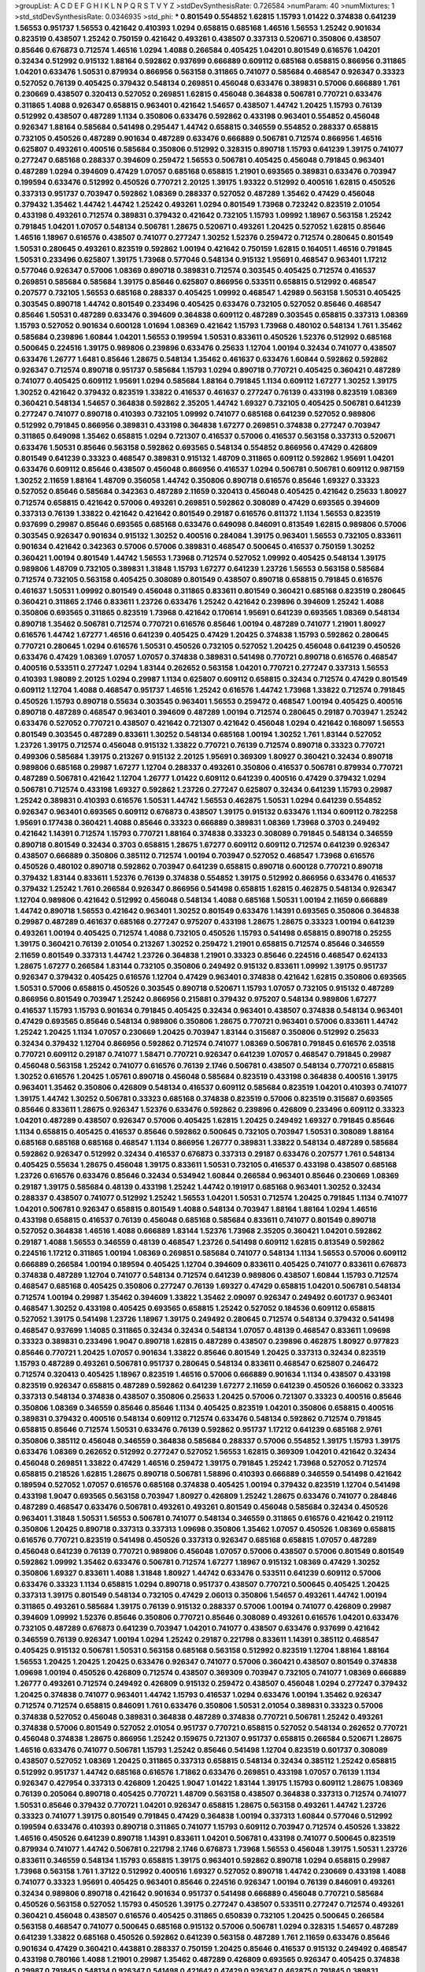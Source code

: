 >groupList:
A C D E F G H I K L
N P Q R S T V Y Z 
>stdDevSynthesisRate:
0.726584 
>numParam:
40
>numMixtures:
1
>std_stdDevSynthesisRate:
0.0346935
>std_phi:
***
0.801549 0.554852 1.62815 1.15793 1.01422 0.374838 0.641239 1.56553 0.951737 1.56553
0.421642 0.410393 1.0294 0.658815 0.685168 1.46516 1.56553 1.25242 0.901634 0.823519
0.438507 1.25242 0.750159 0.421642 0.493261 0.438507 0.337313 0.520671 0.350806 0.438507
0.85646 0.676873 0.712574 1.46516 1.0294 1.4088 0.266584 0.405425 1.04201 0.801549
0.616576 1.04201 0.32434 0.512992 0.915132 1.88164 0.592862 0.937699 0.666889 0.609112
0.685168 0.658815 0.866956 0.311865 1.04201 0.633476 1.50531 0.879934 0.866956 0.563158
0.311865 0.741077 0.585684 0.468547 0.926347 0.33323 0.527052 0.76139 0.405425 0.379432
0.548134 0.269851 0.456048 0.633476 0.389831 0.57006 0.666889 1.761 0.230669 0.438507
0.320413 0.527052 0.269851 1.62815 0.456048 0.364838 0.506781 0.770721 0.633476 0.311865
1.4088 0.926347 0.658815 0.963401 0.421642 1.54657 0.438507 1.44742 1.20425 1.15793
0.76139 0.512992 0.438507 0.487289 1.1134 0.350806 0.633476 0.592862 0.433198 0.963401
0.554852 0.456048 0.926347 1.88164 0.585684 0.541498 0.295447 1.44742 0.658815 0.346559
0.554852 0.288337 0.658815 0.732105 0.450526 0.487289 0.901634 0.487289 0.633476 0.666889
0.506781 0.712574 0.866956 1.46516 0.625807 0.493261 0.400516 0.585684 0.350806 0.512992
0.328315 0.890718 1.15793 0.641239 1.39175 0.741077 0.277247 0.685168 0.288337 0.394609
0.259472 1.56553 0.506781 0.405425 0.456048 0.791845 0.963401 0.487289 1.0294 0.394609
0.47429 1.07057 0.685168 0.658815 1.21901 0.693565 0.389831 0.633476 0.703947 0.199594
0.633476 0.512992 0.450526 0.770721 2.20125 1.39175 1.93322 0.512992 0.400516 1.62815
0.450526 0.337313 0.951737 0.703947 0.592862 1.08369 0.288337 0.527052 0.487289 1.35462
0.47429 0.456048 0.379432 1.35462 1.44742 1.44742 1.25242 0.493261 1.0294 0.801549
1.73968 0.723242 0.823519 2.01054 0.433198 0.493261 0.712574 0.389831 0.379432 0.421642
0.732105 1.15793 1.09992 1.18967 0.563158 1.25242 0.791845 1.04201 1.07057 0.548134
0.506781 1.28675 0.520671 0.493261 1.20425 0.527052 1.62815 0.85646 1.46516 1.18967
0.616576 0.438507 0.741077 0.277247 1.30252 1.52376 0.259472 0.712574 0.280645 0.801549
1.50531 0.280645 0.493261 0.823519 0.592862 1.00194 0.421642 0.750159 1.62815 0.164051
1.46516 0.791845 1.50531 0.233496 0.625807 1.39175 1.73968 0.577046 0.548134 0.915132
1.95691 0.468547 0.963401 1.17212 0.577046 0.926347 0.57006 1.08369 0.890718 0.389831
0.712574 0.303545 0.405425 0.712574 0.416537 0.269851 0.585684 0.585684 1.39175 0.85646
0.625807 0.866956 0.533511 0.658815 0.512992 0.468547 0.207577 0.732105 1.56553 0.685168
0.288337 0.405425 1.09992 0.468547 1.42989 0.563158 1.50531 0.405425 0.303545 0.890718
1.44742 0.801549 0.233496 0.405425 0.633476 0.732105 0.527052 0.85646 0.468547 0.85646
1.50531 0.487289 0.633476 0.394609 0.364838 0.609112 0.487289 0.303545 0.658815 0.337313
1.08369 1.15793 0.527052 0.901634 0.600128 1.01694 1.08369 0.421642 1.15793 1.73968
0.480102 0.548134 1.761 1.35462 0.585684 0.239896 1.60844 1.04201 1.56553 0.199594
1.50531 0.833611 0.450526 1.52376 0.512992 0.685168 0.500645 0.224516 1.39175 0.989806
0.239896 0.633476 0.25633 1.12704 1.00194 0.32434 0.741077 0.438507 0.633476 1.26777
1.6481 0.85646 1.28675 0.548134 1.35462 0.461637 0.633476 1.60844 0.592862 0.592862
0.926347 0.712574 0.890718 0.951737 0.585684 1.15793 1.0294 0.890718 0.770721 0.405425
0.360421 0.487289 0.741077 0.405425 0.609112 1.95691 1.0294 0.585684 1.88164 0.791845
1.1134 0.609112 1.67277 1.30252 1.39175 1.30252 0.421642 0.379432 0.823519 1.33822
0.416537 0.461637 0.277247 0.76139 0.433198 0.823519 1.08369 0.360421 0.548134 1.54657
0.364838 0.592862 2.35205 1.44742 1.69327 0.732105 0.405425 0.506781 0.641239 0.277247
0.741077 0.890718 0.410393 0.732105 1.09992 0.741077 0.685168 0.641239 0.527052 0.989806
0.512992 0.791845 0.866956 0.389831 0.433198 0.364838 1.67277 0.269851 0.374838 0.277247
0.703947 0.311865 0.649098 1.35462 0.658815 1.0294 0.721307 0.416537 0.57006 0.416537
0.563158 0.337313 0.520671 0.633476 1.50531 0.85646 0.563158 0.592862 0.693565 0.548134
0.554852 0.866956 0.47429 0.426809 0.801549 0.641239 0.33323 0.468547 0.389831 0.915132
1.48709 0.311865 0.609112 0.592862 1.95691 1.04201 0.633476 0.609112 0.85646 0.438507
0.456048 0.866956 0.416537 1.0294 0.506781 0.506781 0.609112 0.987159 1.30252 2.11659
1.88164 1.48709 0.356058 1.44742 0.350806 0.890718 0.616576 0.85646 1.69327 0.33323
0.527052 0.85646 0.585684 0.342363 0.487289 2.11659 0.320413 0.456048 0.405425 0.421642
0.25633 1.80927 0.712574 0.658815 0.421642 0.57006 0.493261 0.269851 0.592862 0.308089
0.47429 0.693565 0.394609 0.337313 0.76139 1.33822 0.421642 0.421642 0.801549 0.29187
0.616576 0.811372 1.1134 1.56553 0.823519 0.937699 0.29987 0.85646 0.693565 0.685168
0.633476 0.649098 0.846091 0.813549 1.62815 0.989806 0.57006 0.303545 0.926347 0.901634
0.915132 1.30252 0.400516 0.284084 1.39175 0.963401 1.56553 0.732105 0.833611 0.901634
0.421642 0.342363 0.57006 0.57006 0.389831 0.468547 0.500645 0.416537 0.750159 1.30252
0.360421 1.00194 0.801549 1.44742 1.56553 1.73968 0.712574 0.527052 1.09992 0.405425
0.548134 1.39175 0.989806 1.48709 0.732105 0.389831 1.31848 1.15793 1.67277 0.641239
1.23726 1.56553 0.563158 0.585684 0.712574 0.732105 0.563158 0.405425 0.308089 0.801549
0.438507 0.890718 0.658815 0.791845 0.616576 0.461637 1.50531 1.09992 0.801549 0.456048
0.311865 0.833611 0.801549 0.360421 0.685168 0.823519 0.280645 0.360421 0.311865 2.1746
0.833611 1.23726 0.633476 1.25242 0.421642 0.239896 0.394609 1.25242 1.4088 0.350806
0.693565 0.311865 0.823519 1.73968 0.421642 0.170614 1.95691 0.641239 0.693565 1.08369
0.548134 0.890718 1.35462 0.506781 0.712574 0.770721 0.616576 0.85646 1.00194 0.487289
0.741077 1.21901 1.80927 0.616576 1.44742 1.67277 1.46516 0.641239 0.405425 0.47429
1.20425 0.374838 1.15793 0.592862 0.280645 0.770721 0.280645 1.0294 0.616576 1.50531
0.450526 0.732105 0.527052 1.20425 0.456048 0.641239 0.450526 0.633476 0.47429 1.08369
1.07057 1.07057 0.374838 0.389831 0.541498 0.770721 0.890718 0.616576 0.468547 0.400516
0.533511 0.277247 1.0294 1.83144 0.262652 0.563158 1.04201 0.770721 0.277247 0.337313
1.56553 0.410393 1.98089 2.20125 1.0294 0.29987 1.1134 0.625807 0.609112 0.658815
0.32434 0.712574 0.47429 0.801549 0.609112 1.12704 1.4088 0.468547 0.951737 1.46516
1.25242 0.616576 1.44742 1.73968 1.33822 0.712574 0.791845 0.450526 1.15793 0.890718
0.55634 0.303545 0.963401 1.56553 0.259472 0.468547 1.00194 0.405425 0.400516 0.890718
0.487289 0.468547 0.963401 0.394609 0.487289 1.00194 0.712574 0.280645 0.29187 0.703947
1.25242 0.633476 0.527052 0.770721 0.438507 0.421642 0.721307 0.421642 0.456048 1.0294
0.421642 0.168097 1.56553 0.801549 0.303545 0.487289 0.833611 1.30252 0.548134 0.685168
1.00194 1.30252 1.761 1.83144 0.527052 1.23726 1.39175 0.712574 0.456048 0.915132
1.33822 0.770721 0.76139 0.712574 0.890718 0.33323 0.770721 0.499306 0.585684 1.39175
0.213267 0.915132 2.20125 1.95691 0.369309 1.80927 0.360421 0.32434 0.890718 0.989806
0.685168 0.29987 1.67277 1.12704 0.288337 0.493261 0.350806 0.416537 0.506781 0.879934
0.770721 0.487289 0.506781 0.421642 1.12704 1.26777 1.01422 0.609112 0.641239 0.400516
0.47429 0.379432 1.0294 0.506781 0.712574 0.433198 1.69327 0.592862 1.23726 0.277247
0.625807 0.32434 0.641239 1.15793 0.29987 1.25242 0.389831 0.410393 0.616576 1.50531
1.44742 1.56553 0.462875 1.50531 1.0294 0.641239 0.554852 0.926347 0.963401 0.693565
0.609112 0.676873 0.438507 1.39175 0.915132 0.633476 1.1134 0.609112 0.782258 1.95691
0.177438 0.360421 1.4088 0.85646 0.33323 0.666889 0.389831 1.08369 1.73968 0.3703
0.249492 0.421642 1.14391 0.712574 1.15793 0.770721 1.88164 0.374838 0.33323 0.308089
0.791845 0.548134 0.346559 0.890718 0.801549 0.32434 0.3703 0.658815 1.28675 1.67277
0.609112 0.609112 0.712574 0.641239 0.926347 0.438507 0.666889 0.350806 0.385112 0.712574
1.00194 0.703947 0.527052 0.468547 1.73968 0.616576 0.450526 0.480102 0.890718 0.592862
0.703947 0.641239 0.658815 0.890718 0.600128 0.770721 0.890718 0.379432 1.83144 0.833611
1.52376 0.76139 0.374838 0.554852 1.39175 0.512992 0.866956 0.633476 0.416537 0.379432
1.25242 1.761 0.266584 0.926347 0.866956 0.541498 0.658815 1.62815 0.462875 0.548134
0.926347 1.12704 0.989806 0.421642 0.512992 0.456048 0.548134 1.4088 0.685168 1.50531
1.00194 2.11659 0.666889 1.44742 0.890718 1.56553 0.421642 0.963401 1.30252 0.801549
0.633476 1.14391 0.693565 0.350806 0.364838 0.29987 0.487289 0.461637 0.685168 0.277247
0.975207 0.433198 1.28675 1.28675 0.33323 1.00194 0.641239 0.493261 1.00194 0.405425
0.712574 1.4088 0.732105 0.450526 1.15793 0.541498 0.658815 0.890718 0.25255 1.39175
0.360421 0.76139 2.01054 0.213267 1.30252 0.259472 1.21901 0.658815 0.712574 0.85646
0.346559 2.11659 0.801549 0.337313 1.44742 1.23726 0.364838 1.21901 0.33323 0.85646
0.224516 0.468547 0.624133 1.28675 1.67277 0.266584 1.83144 0.732105 0.350806 0.249492
0.915132 0.833611 1.09992 1.39175 0.951737 0.926347 0.379432 0.405425 0.616576 1.12704
0.47429 0.963401 0.374838 0.421642 1.62815 0.350806 0.693565 1.50531 0.57006 0.658815
0.450526 0.303545 0.890718 0.520671 1.15793 1.07057 0.732105 0.915132 0.487289 0.866956
0.801549 0.703947 1.25242 0.866956 0.215881 0.379432 0.975207 0.548134 0.989806 1.67277
0.416537 1.15793 1.15793 0.901634 0.791845 0.405425 0.32434 0.963401 0.438507 0.374838
0.548134 0.963401 0.47429 0.693565 0.85646 0.548134 0.989806 0.350806 1.28675 0.770721
0.963401 0.57006 0.833611 1.44742 1.25242 1.20425 1.1134 1.07057 0.230669 1.20425
0.703947 1.83144 0.315687 0.350806 0.512992 0.25633 0.32434 0.379432 1.12704 0.866956
0.592862 0.712574 0.741077 1.08369 0.506781 0.791845 0.616576 2.03518 0.770721 0.609112
0.29187 0.741077 1.58471 0.770721 0.926347 0.641239 1.07057 0.468547 0.791845 0.29987
0.456048 0.563158 1.25242 0.741077 0.616576 0.76139 2.1746 0.506781 0.438507 0.548134
0.770721 0.658815 1.30252 0.616576 1.20425 1.05761 0.890718 0.456048 0.585684 0.823519
0.433198 0.364838 0.400516 1.39175 0.963401 1.35462 0.350806 0.426809 0.548134 0.416537
0.609112 0.585684 0.823519 1.04201 0.410393 0.741077 1.39175 1.44742 1.30252 0.506781
0.33323 0.685168 0.374838 0.823519 0.57006 0.823519 0.315687 0.693565 0.85646 0.833611
1.28675 0.926347 1.52376 0.633476 0.592862 0.239896 0.426809 0.233496 0.609112 0.33323
1.04201 0.487289 0.438507 0.926347 0.57006 0.405425 1.62815 1.20425 0.249492 1.69327
0.791845 0.85646 1.1134 0.658815 0.405425 0.416537 0.85646 0.592862 0.500645 0.732105
0.703947 1.50531 0.308089 1.88164 0.685168 0.685168 0.685168 0.468547 1.1134 0.866956
1.26777 0.389831 1.33822 0.548134 0.487289 0.585684 0.592862 0.926347 0.512992 0.32434
0.416537 0.676873 0.337313 0.29187 0.633476 0.207577 1.761 0.548134 0.405425 0.55634
1.28675 0.456048 1.39175 0.833611 1.50531 0.732105 0.416537 0.433198 0.438507 0.685168
1.23726 0.616576 0.633476 0.85646 0.32434 0.534942 1.60844 0.266584 0.963401 0.85646
0.230669 1.08369 0.29187 1.39175 0.585684 0.48139 0.433198 1.25242 1.44742 0.191917
0.685168 0.963401 1.30252 0.32434 0.288337 0.438507 0.741077 0.512992 1.25242 1.56553
1.04201 1.50531 0.712574 1.20425 0.791845 1.1134 0.741077 1.04201 0.506781 0.926347
0.658815 0.801549 1.4088 0.548134 0.703947 1.88164 1.88164 1.0294 1.46516 0.433198
0.658815 0.416537 0.76139 0.456048 0.685168 0.585684 0.833611 0.741077 0.801549 0.890718
0.527052 0.364838 1.46516 1.4088 0.666889 1.83144 1.52376 1.73968 2.35205 0.360421
1.04201 0.592862 0.29187 1.4088 1.56553 0.346559 0.48139 0.468547 1.23726 0.541498
0.609112 1.62815 0.813549 0.592862 0.224516 1.17212 0.311865 1.00194 1.08369 0.269851
0.585684 0.741077 0.548134 1.1134 1.56553 0.57006 0.609112 0.666889 0.266584 1.00194
0.189594 0.405425 1.12704 0.394609 0.833611 0.405425 0.741077 0.833611 0.676873 0.374838
0.487289 1.12704 0.741077 0.548134 0.712574 0.641239 0.989806 0.438507 1.60844 1.15793
0.712574 0.468547 0.685168 0.405425 0.350806 0.277247 0.76139 1.69327 0.47429 0.658815
1.04201 0.506781 0.548134 0.712574 1.00194 0.29987 1.35462 0.394609 1.33822 1.35462
2.09097 0.926347 0.249492 0.601737 0.963401 0.468547 1.30252 0.433198 0.405425 0.693565
0.658815 1.25242 0.527052 0.184536 0.609112 0.658815 0.527052 1.39175 0.541498 1.23726
1.18967 1.39175 0.249492 0.280645 0.712574 0.548134 0.379432 0.541498 0.468547 0.937699
1.14085 0.311865 0.32434 0.32434 0.548134 1.07057 0.48139 0.468547 0.833611 1.09698
0.33323 0.389831 0.233496 1.9047 0.890718 1.62815 0.487289 0.438507 0.239896 0.462875
1.80927 0.977823 0.85646 0.770721 1.20425 1.07057 0.901634 1.33822 0.85646 0.801549
1.20425 0.337313 0.32434 0.823519 1.15793 0.487289 0.493261 0.506781 0.951737 0.280645
0.548134 0.833611 0.468547 0.625807 0.246472 0.712574 0.320413 0.405425 1.18967 0.823519
1.46516 0.57006 0.666889 0.901634 1.1134 0.438507 0.433198 0.823519 0.926347 0.658815
0.487289 0.592862 0.641239 1.67277 2.11659 0.641239 0.450526 0.166062 0.33323 0.337313
0.548134 0.374838 0.438507 0.350806 0.25633 1.20425 0.57006 0.721307 0.33323 0.400516
0.85646 0.350806 1.08369 0.346559 0.85646 0.85646 1.1134 0.405425 0.823519 1.04201
0.350806 0.658815 0.400516 0.389831 0.379432 0.400516 0.548134 0.609112 0.712574 0.633476
0.548134 0.592862 0.712574 0.791845 0.658815 0.85646 0.712574 1.50531 0.633476 0.76139
0.592862 0.951737 1.17212 0.641239 0.685168 2.9761 0.350806 0.385112 0.456048 0.346559
0.364838 0.585684 0.288337 0.57006 0.554852 1.39175 1.15793 1.39175 0.633476 1.08369
0.262652 0.512992 0.277247 0.527052 1.56553 1.62815 0.369309 1.04201 0.421642 0.32434
0.456048 0.269851 1.33822 0.47429 1.46516 0.259472 1.39175 0.791845 1.25242 1.73968
0.527052 0.712574 0.658815 0.218526 1.62815 1.28675 0.890718 0.506781 1.58896 0.410393
0.666889 0.346559 0.541498 0.421642 0.189594 0.527052 1.07057 0.616576 0.685168 0.374838
0.405425 1.00194 0.379432 0.823519 1.12704 0.541498 0.433198 1.9047 0.693565 0.563158
0.703947 1.80927 0.426809 1.25242 1.28675 0.633476 0.741077 0.284846 0.487289 0.468547
0.633476 0.506781 0.493261 0.493261 0.801549 0.456048 0.585684 0.32434 0.450526 0.963401
1.31848 1.50531 1.56553 0.506781 0.741077 0.548134 0.346559 0.311865 0.616576 0.421642
0.219112 0.350806 1.20425 0.890718 0.337313 0.337313 1.09698 0.350806 1.35462 1.07057
0.450526 1.08369 0.658815 0.616576 0.770721 0.823519 0.541498 0.450526 0.337313 0.926347
0.685168 0.658815 1.07057 0.487289 0.456048 0.641239 0.76139 0.770721 0.989806 0.456048
1.07057 0.57006 0.438507 0.57006 0.801549 0.801549 0.592862 1.09992 1.35462 0.633476
0.506781 0.712574 1.67277 1.18967 0.915132 1.08369 0.47429 1.30252 0.350806 1.69327
0.833611 1.4088 1.31848 1.80927 1.44742 0.633476 0.533511 0.641239 0.609112 0.57006
0.633476 0.33323 1.1134 0.658815 1.0294 0.890718 0.951737 0.438507 0.770721 0.500645
0.405425 1.20425 0.337313 1.39175 0.801549 0.548134 0.732105 0.47429 2.06013 0.350806
1.54657 0.493261 1.44742 1.00194 0.311865 0.493261 0.585684 1.39175 0.76139 0.915132
0.288337 0.57006 1.00194 0.741077 0.426809 0.29987 0.394609 1.09992 1.52376 0.85646
0.350806 0.770721 0.85646 0.308089 0.493261 0.616576 1.04201 0.633476 0.732105 0.487289
0.676873 0.641239 0.703947 1.04201 0.741077 0.438507 0.633476 0.937699 0.421642 0.346559
0.76139 0.926347 1.00194 1.0294 1.25242 0.29187 0.221798 0.833611 1.14391 0.385112
0.468547 0.405425 0.915132 0.506781 1.50531 0.563158 0.685168 0.563158 0.512992 0.823519
1.12704 1.88164 1.88164 1.56553 1.20425 1.20425 1.20425 0.633476 0.926347 0.741077
0.57006 0.360421 0.438507 0.801549 0.374838 1.09698 1.00194 0.450526 0.426809 0.712574
0.438507 0.369309 0.703947 0.732105 0.741077 1.08369 0.666889 1.26777 0.493261 0.712574
0.249492 0.426809 0.915132 0.259472 0.438507 0.456048 1.0294 0.277247 0.379432 1.20425
0.374838 0.741077 0.963401 1.44742 1.15793 0.416537 1.0294 0.633476 1.00194 1.35462
0.926347 0.712574 0.712574 0.658815 0.846091 1.761 0.633476 0.350806 1.50531 2.01054
0.389831 0.33323 0.57006 0.374838 0.527052 0.456048 0.389831 0.364838 0.487289 0.374838
0.770721 0.506781 1.25242 0.493261 0.374838 0.57006 0.801549 0.527052 2.01054 0.951737
0.770721 0.658815 0.527052 0.548134 0.262652 0.770721 0.456048 0.374838 1.28675 0.866956
1.25242 0.159675 0.721307 0.951737 0.658815 0.266584 0.520671 1.28675 1.46516 0.633476
0.741077 0.506781 1.15793 1.25242 0.85646 0.541498 1.12704 0.823519 0.601737 0.308089
0.438507 0.527052 1.08369 1.20425 0.311865 0.337313 0.658815 0.548134 0.32434 0.385112
1.25242 0.658815 0.512992 0.951737 1.44742 0.685168 0.616576 1.71862 0.633476 0.269851
0.433198 1.07057 0.76139 1.1134 0.926347 0.427954 0.337313 0.426809 1.20425 1.9047
1.01422 1.83144 1.39175 1.15793 0.609112 1.28675 1.08369 0.76139 0.205064 0.890718
0.405425 0.770721 1.48709 0.563158 0.438507 0.364838 0.337313 0.712574 0.741077 1.50531
0.85646 0.379432 0.770721 1.04201 0.926347 0.658815 1.28675 0.563158 0.493261 1.44742
1.23726 0.33323 0.741077 1.39175 0.801549 0.791845 0.47429 0.364838 1.00194 0.337313
1.60844 0.577046 0.512992 0.199594 0.633476 0.410393 0.890718 0.311865 0.741077 1.15793
0.609112 0.703947 0.712574 0.450526 1.33822 1.46516 0.450526 0.641239 0.890718 1.14391
0.833611 1.04201 0.506781 0.433198 0.741077 0.500645 0.823519 0.879934 0.741077 1.44742
0.506781 0.221798 2.1746 0.676873 1.73968 1.56553 0.456048 1.39175 1.50531 1.23726
0.833611 0.346559 0.548134 1.15793 0.658815 1.39175 0.963401 0.592862 0.890718 1.0294
0.658815 0.29987 1.73968 0.563158 1.761 1.37122 0.512992 0.400516 1.69327 0.527052
0.890718 1.44742 0.230669 0.433198 1.4088 0.741077 0.33323 1.95691 0.405425 0.963401
0.85646 0.224516 0.926347 1.00194 0.76139 0.846091 0.493261 0.32434 0.989806 0.890718
0.421642 0.901634 0.951737 0.541498 0.666889 0.456048 0.770721 0.585684 0.450526 0.563158
0.527052 1.15793 0.450526 1.39175 0.277247 0.438507 0.533511 0.277247 0.712574 0.493261
0.360421 0.456048 0.438507 0.616576 0.405425 0.311865 0.650839 0.732105 1.20425 0.500645
0.266584 0.563158 0.468547 0.741077 0.500645 0.685168 0.915132 0.57006 0.506781 1.0294
0.328315 1.54657 0.487289 0.641239 1.33822 0.685168 0.450526 0.592862 0.641239 0.563158
0.487289 1.761 2.11659 0.633476 0.85646 0.901634 0.47429 0.360421 0.443881 0.288337
0.750159 1.20425 0.85646 0.416537 0.915132 0.249492 0.468547 0.433198 0.780166 1.4088
1.21901 0.29987 1.35462 0.487289 0.426809 0.693565 0.926347 0.405425 0.374838 0.29987
0.791845 0.548134 0.926347 0.541498 0.421642 0.47429 0.926347 0.462875 0.791845 0.389831
0.379432 0.311865 1.20425 0.277247 0.926347 0.712574 0.32434 0.269851 0.890718 1.1134
1.25242 0.823519 0.320413 0.609112 0.85646 0.205064 0.712574 0.712574 0.685168 0.846091
0.926347 0.592862 1.4088 0.741077 0.32434 0.666889 1.80927 0.76139 0.650839 0.405425
0.374838 0.685168 0.57006 0.29987 0.685168 1.04201 1.54657 0.389831 0.712574 0.456048
1.69327 0.770721 1.0294 1.80927 0.520671 0.712574 0.426809 0.456048 0.712574 1.50531
0.712574 0.609112 0.438507 0.520671 0.47429 0.426809 1.0294 0.658815 1.35462 0.937699
0.926347 0.85646 0.563158 0.85646 1.30252 0.975207 0.33323 0.3703 0.85646 0.963401
1.54657 0.533511 0.400516 0.394609 0.951737 0.658815 0.527052 1.46516 0.85646 1.14391
0.712574 1.15793 0.303545 0.926347 0.443881 0.426809 0.364838 0.926347 1.07057 0.791845
0.527052 0.563158 0.421642 0.246472 1.44742 1.67277 0.963401 0.468547 0.676873 0.456048
0.311865 0.712574 0.337313 0.801549 1.20425 1.50531 0.890718 0.633476 0.379432 0.585684
0.554852 0.658815 0.259472 0.833611 0.394609 0.337313 0.624133 0.712574 0.341447 0.25255
0.249492 0.548134 0.76139 0.533511 0.585684 0.989806 1.95691 0.609112 0.47429 0.506781
0.57006 1.46516 0.364838 1.30252 0.658815 1.27117 0.527052 1.80927 0.650839 0.57006
1.69327 0.337313 0.405425 1.30252 1.9047 0.541498 0.205064 0.633476 1.54657 1.73968
0.33323 1.23726 0.703947 0.350806 0.791845 1.33822 0.262652 0.184536 1.25242 0.770721
0.85646 1.4088 1.48709 0.416537 0.25633 0.741077 0.360421 0.450526 1.20425 1.30252
0.548134 0.712574 0.548134 0.633476 0.405425 0.592862 0.33323 0.741077 0.527052 0.394609
0.3703 0.433198 0.337313 0.364838 0.405425 0.633476 0.609112 0.890718 0.280645 0.394609
0.770721 1.88164 0.666889 1.28675 0.823519 1.56553 0.184536 0.224516 1.30252 0.337313
0.712574 0.374838 0.641239 0.360421 0.456048 0.32434 1.15793 0.512992 1.07057 0.926347
0.33323 1.50531 1.33822 0.374838 1.48709 0.890718 0.266584 0.389831 0.468547 0.616576
0.85646 1.73968 0.527052 0.394609 0.350806 0.405425 0.592862 0.801549 0.374838 1.44742
0.487289 0.506781 0.438507 0.360421 0.487289 0.421642 0.468547 1.18967 0.554852 1.30252
0.791845 1.0294 0.685168 0.685168 0.712574 0.410393 0.833611 0.926347 1.25242 1.73968
0.47429 1.25242 0.633476 0.337313 1.67277 0.433198 0.600128 0.277247 0.685168 0.438507
0.259472 0.438507 1.761 0.350806 1.33822 0.633476 0.493261 0.609112 0.548134 1.00194
0.487289 0.712574 0.308089 0.563158 0.703947 1.25242 0.520671 1.80927 0.926347 1.3749
0.405425 0.421642 0.926347 1.30252 0.585684 1.46516 0.712574 0.685168 1.80927 0.385112
1.08369 0.541498 1.95691 1.83144 0.47429 1.50531 0.389831 0.242836 1.28675 1.20425
1.23726 1.09992 0.29987 0.592862 0.47429 0.585684 0.277247 0.405425 0.712574 0.512992
0.548134 0.32434 0.649098 0.926347 1.18649 0.712574 0.456048 0.337313 0.548134 0.791845
0.732105 0.658815 1.50531 0.468547 0.341447 0.57006 0.741077 1.80927 1.07057 0.685168
0.926347 1.25242 0.791845 0.468547 0.926347 0.693565 0.85646 0.732105 0.389831 0.770721
1.30252 0.456048 0.266584 0.823519 0.548134 0.29987 0.364838 0.76139 0.450526 0.512992
0.633476 1.73968 0.512992 0.520671 0.963401 0.76139 0.548134 0.468547 0.833611 1.1134
1.12704 0.609112 0.337313 0.890718 0.685168 1.07057 1.08369 0.641239 0.346559 1.69327
0.394609 0.493261 0.833611 1.1134 0.389831 0.85646 0.666889 0.989806 1.20425 0.400516
2.11659 0.782258 0.341447 1.08369 0.85646 0.57006 0.456048 0.801549 1.1134 0.770721
1.60844 0.879934 1.50531 0.493261 1.15793 0.658815 0.633476 0.364838 0.288337 0.641239
0.658815 0.989806 1.26777 0.29987 0.506781 0.791845 0.506781 0.400516 0.685168 0.364838
0.685168 1.0294 0.512992 0.249492 0.666889 0.400516 0.890718 1.00194 1.78737 0.450526
0.533511 1.0294 1.83144 0.811372 0.269851 0.450526 0.890718 0.450526 0.633476 1.48709
1.20425 0.346559 0.585684 0.303545 1.04201 0.609112 0.389831 0.963401 0.633476 0.337313
0.266584 1.39175 0.405425 0.533511 0.350806 0.438507 1.12704 0.311865 0.770721 0.512992
0.963401 1.88164 0.157742 0.456048 0.76139 0.975207 1.0294 1.07057 0.450526 0.609112
1.88164 0.85646 0.633476 0.450526 0.732105 0.527052 1.25242 0.650839 1.00194 1.60844
0.712574 0.791845 1.80927 0.527052 1.25242 0.741077 1.09992 1.44742 1.0294 0.355105
0.85646 0.374838 0.57006 0.813549 1.04201 0.770721 0.721307 1.04201 0.450526 0.592862
1.0294 0.468547 0.609112 1.761 0.266584 0.915132 0.33323 0.47429 0.450526 1.20425
0.533511 0.374838 0.712574 0.350806 0.963401 0.506781 0.25633 0.493261 0.468547 0.421642
0.493261 0.85646 0.926347 1.18967 0.29187 0.207577 0.350806 0.76139 1.44742 0.360421
0.633476 0.421642 0.346559 0.57006 0.641239 1.1134 0.693565 0.350806 0.633476 0.438507
0.47429 0.48139 0.823519 0.32434 0.533511 0.311865 1.15793 1.28675 0.823519 0.421642
0.25255 0.85646 0.823519 0.172704 0.277247 0.499306 0.721307 1.69327 0.308089 0.527052
1.15793 0.791845 0.901634 1.28675 0.658815 0.712574 1.07057 0.85646 0.456048 0.374838
0.741077 0.85646 1.1134 0.533511 1.73968 0.625807 0.14195 0.527052 1.00194 0.527052
0.346559 1.50531 0.548134 0.350806 0.493261 0.311865 0.360421 0.801549 0.47429 0.385112
0.405425 0.288337 0.337313 0.213267 1.07057 0.389831 0.487289 1.69327 1.69327 0.641239
1.73968 0.527052 0.912684 0.890718 0.85646 0.685168 0.616576 1.12704 0.770721 0.184536
0.487289 0.374838 0.741077 0.47429 1.80927 0.527052 1.25242 0.512992 0.548134 1.35462
1.28675 0.533511 1.23726 0.633476 0.693565 0.493261 0.685168 0.389831 0.833611 0.616576
0.633476 0.374838 0.500645 1.1134 0.541498 0.712574 0.47429 0.346559 0.890718 0.456048
0.658815 0.548134 0.350806 1.50531 0.242836 0.926347 1.21901 0.666889 1.39175 0.303545
0.866956 0.685168 1.761 0.450526 0.57006 0.450526 0.741077 1.80927 0.311865 0.712574
0.379432 1.33822 1.50531 0.633476 0.685168 0.666889 0.239896 0.641239 0.658815 0.527052
0.801549 0.732105 1.15793 0.732105 0.658815 1.35462 0.624133 1.50531 0.732105 0.676873
0.658815 0.520671 1.44742 1.0294 0.277247 0.563158 0.609112 0.890718 0.389831 1.46516
0.741077 0.791845 0.426809 0.527052 0.320413 1.95691 1.761 0.770721 1.12704 0.426809
1.39175 1.04201 1.0294 0.487289 1.00194 0.266584 1.18967 0.712574 0.833611 0.548134
1.23726 0.548134 1.62815 0.712574 1.83144 0.374838 0.527052 0.527052 0.315687 0.405425
0.47429 0.721307 1.62815 0.712574 0.685168 0.685168 0.592862 0.989806 1.50531 0.57006
0.346559 0.548134 0.527052 0.527052 0.421642 1.33822 0.385112 0.666889 1.00194 0.791845
1.25242 0.500645 0.703947 0.389831 0.57006 0.609112 0.770721 1.25242 0.249492 0.328315
1.88164 0.658815 0.32434 0.350806 0.374838 1.25242 0.506781 1.60844 0.741077 0.328315
0.712574 0.280645 0.32434 0.741077 0.833611 0.741077 0.85646 0.405425 0.410393 0.57006
1.12704 1.12704 0.85646 0.685168 0.379432 0.47429 0.421642 0.685168 0.609112 0.741077
0.487289 0.616576 1.35462 0.32434 0.721307 0.548134 0.609112 0.506781 0.801549 1.33822
0.666889 0.311865 0.379432 1.50531 1.23726 2.44613 1.00194 1.1134 1.1134 0.866956
1.44742 0.712574 1.08369 0.364838 0.57006 0.801549 0.389831 0.592862 1.25242 0.609112
0.29987 0.512992 0.926347 1.15793 0.770721 0.421642 1.69327 0.433198 0.421642 1.50531
0.650839 1.69327 0.389831 0.405425 0.374838 0.548134 1.62815 1.44742 0.320413 1.1134
0.57006 1.18967 0.712574 0.85646 0.712574 1.20425 1.46516 0.379432 0.416537 1.4088
0.364838 1.62815 0.741077 0.487289 0.641239 0.191917 1.67277 1.44742 1.1134 0.421642
0.315687 0.308089 0.389831 1.54657 0.277247 1.80927 0.741077 0.926347 0.951737 0.426809
0.389831 1.39175 0.770721 0.315687 0.770721 0.456048 1.30252 0.438507 1.04201 0.989806
0.554852 0.311865 0.374838 0.685168 0.641239 0.823519 0.311865 0.791845 0.341447 0.890718
1.05761 0.85646 0.374838 1.1134 0.85646 0.85646 0.791845 1.25242 1.00194 0.548134
0.915132 0.866956 0.512992 0.732105 0.741077 0.685168 0.548134 1.12704 1.56553 0.563158
0.438507 0.866956 0.29187 0.750159 0.227877 0.410393 0.563158 0.541498 1.17212 1.95691
1.30252 0.609112 0.421642 2.03518 0.823519 0.32434 1.30252 1.28675 0.592862 0.989806
0.433198 0.493261 0.405425 0.364838 1.60844 0.277247 1.17212 0.541498 0.374838 0.926347
1.4088 0.25633 0.658815 0.57006 0.609112 0.277247 0.177438 0.350806 0.600128 1.56553
0.685168 0.801549 0.356058 1.0294 0.350806 0.405425 1.00194 1.73968 0.548134 0.394609
1.07057 0.364838 0.33323 0.303545 0.506781 1.1134 0.592862 0.416537 0.438507 1.1134
1.46516 0.592862 1.33822 0.541498 0.468547 0.360421 0.450526 0.963401 0.364838 0.658815
0.912684 1.73968 0.732105 0.989806 0.405425 0.554852 0.658815 1.23726 0.410393 1.83144
0.592862 1.52376 0.266584 1.00194 0.311865 0.801549 0.450526 0.732105 0.346559 1.58471
1.25242 0.890718 0.732105 0.76139 1.56553 0.76139 1.62815 0.989806 1.37122 1.20425
1.17212 1.4088 0.890718 1.62815 1.56553 0.315687 1.50531 0.405425 0.791845 0.506781
0.57006 1.80927 2.03518 0.926347 0.901634 1.28675 1.73968 0.506781 1.56553 0.770721
0.85646 1.0294 0.813549 0.360421 0.693565 0.989806 0.315687 1.08369 1.30252 0.975207
0.239896 0.416537 0.890718 0.658815 1.56553 1.62815 2.1746 0.85646 1.39175 0.493261
1.31848 1.3749 1.15793 0.703947 1.85886 0.320413 1.28675 0.416537 0.277247 0.770721
1.18967 0.989806 1.9047 0.47429 1.95691 1.28675 0.616576 0.506781 0.32434 0.926347
1.1134 0.625807 0.337313 0.512992 1.04201 0.374838 0.592862 0.315687 1.56553 0.721307
0.239896 0.311865 1.46516 1.28675 1.67277 1.21901 0.592862 1.1134 0.25255 0.770721
0.385112 0.346559 0.703947 0.32434 0.666889 0.416537 0.585684 0.456048 0.741077 0.548134
0.410393 0.85646 0.400516 0.47429 0.658815 0.421642 0.468547 0.468547 1.00194 1.80927
0.374838 0.791845 1.04201 0.57006 0.389831 0.493261 0.601737 0.685168 1.12704 0.426809
1.20425 0.650839 0.633476 0.741077 1.30252 0.937699 1.39175 0.721307 0.833611 1.39175
0.658815 0.915132 1.07057 0.416537 1.17212 0.666889 1.20425 0.685168 0.548134 0.732105
0.721307 0.405425 0.346559 1.98089 1.23726 0.487289 0.641239 0.456048 0.823519 1.0294
0.548134 0.633476 0.337313 0.350806 0.337313 0.76139 0.633476 0.394609 0.57006 0.658815
1.69327 0.456048 0.76139 1.44742 0.57006 1.15793 1.07057 1.69327 0.506781 0.901634
0.866956 0.315687 1.00194 1.88164 0.693565 0.233496 1.25242 0.685168 1.56553 0.364838
0.741077 0.641239 1.88164 1.67277 1.60844 0.791845 1.35462 0.527052 1.73968 1.20425
1.30252 0.389831 1.00194 0.32434 0.823519 1.56553 0.433198 0.741077 0.548134 0.676873
0.823519 0.288337 0.741077 1.85886 0.520671 0.76139 0.741077 0.85646 0.493261 0.506781
0.456048 0.801549 0.47429 0.527052 1.33822 0.29187 1.39175 0.527052 0.389831 1.1134
0.685168 0.57006 0.616576 1.46516 0.520671 0.456048 0.360421 0.658815 0.609112 1.28675
0.823519 0.421642 0.400516 1.52376 0.609112 0.693565 1.33822 0.616576 0.32434 0.76139
1.07057 0.288337 1.71402 0.346559 0.269851 0.259472 0.533511 0.506781 0.364838 0.277247
0.791845 0.76139 0.801549 0.658815 0.823519 0.389831 1.39175 0.506781 0.741077 1.04201
1.52376 0.76139 0.259472 0.374838 0.963401 0.29987 0.937699 1.20425 0.548134 0.364838
0.577046 0.177438 1.00194 0.866956 1.25242 0.563158 0.527052 0.732105 0.658815 0.823519
1.30252 0.177438 0.416537 0.426809 0.506781 0.379432 0.533511 1.15793 1.58471 0.554852
0.506781 0.641239 0.712574 0.791845 0.205064 0.609112 0.421642 0.926347 0.879934 0.600128
0.633476 0.468547 0.76139 1.95691 0.506781 0.592862 0.833611 1.1134 0.85646 0.29187
0.374838 0.685168 0.609112 0.693565 0.468547 0.548134 1.08369 0.438507 0.379432 0.963401
0.311865 0.658815 0.269851 0.389831 0.520671 1.28675 0.346559 1.15793 0.741077 0.633476
1.44742 0.801549 0.47429 0.741077 0.239896 0.421642 0.506781 0.527052 0.394609 0.770721
0.712574 0.963401 0.791845 0.801549 0.890718 0.405425 1.23726 0.801549 0.791845 1.62815
0.57006 0.963401 0.337313 0.438507 1.4088 1.21901 0.609112 0.658815 0.394609 1.54657
0.438507 1.31848 0.770721 1.37122 0.249492 0.468547 0.47429 0.32434 1.28675 1.07057
0.29624 0.890718 0.915132 0.239896 0.405425 0.246472 0.433198 1.25242 0.592862 0.233496
0.506781 0.29187 1.04201 1.15793 0.741077 0.712574 1.07057 0.410393 0.364838 1.07057
0.926347 0.712574 1.23726 0.915132 0.85646 1.20425 1.25242 0.533511 1.08369 0.609112
0.563158 0.364838 0.609112 0.890718 1.73968 1.0294 0.280645 1.50531 0.374838 0.350806
0.500645 0.741077 0.926347 0.752171 0.741077 0.951737 0.443881 0.890718 0.633476 0.890718
0.493261 0.379432 1.08369 0.658815 0.284084 0.346559 0.741077 0.311865 0.633476 1.07057
0.890718 0.527052 1.54657 0.533511 0.421642 0.311865 0.658815 1.17212 0.624133 0.915132
1.54657 1.44742 0.585684 0.963401 1.04201 0.741077 1.1134 1.23726 0.890718 1.17212
0.355105 1.39175 0.487289 0.533511 0.389831 0.374838 1.69327 0.57006 0.527052 1.18967
0.541498 1.35462 1.15793 0.57006 0.149438 0.926347 0.527052 0.364838 1.69327 1.46516
0.866956 1.15793 0.405425 1.28675 0.400516 0.685168 0.609112 1.18967 0.350806 1.25242
0.926347 1.1134 1.46516 0.890718 0.685168 0.633476 0.506781 1.50531 1.08369 0.585684
0.633476 0.29624 0.374838 0.456048 0.616576 0.926347 0.405425 0.493261 0.320413 0.47429
0.989806 0.890718 1.07057 0.563158 0.890718 1.17212 0.3703 0.32434 1.73968 0.712574
0.487289 1.56553 0.379432 0.527052 1.9047 0.487289 0.801549 1.44742 0.563158 1.14391
0.811372 0.741077 1.73968 0.770721 0.823519 0.33323 0.269851 0.207577 0.379432 0.563158
1.12704 1.30252 0.780166 0.963401 1.50531 0.32434 0.29987 1.761 0.337313 0.47429
0.963401 1.25242 0.47429 0.25255 0.633476 0.29187 0.426809 0.658815 0.541498 0.346559
0.379432 0.833611 1.60844 0.685168 0.337313 0.741077 1.56553 0.721307 0.926347 1.07057
0.791845 1.28675 0.405425 0.350806 0.438507 0.421642 0.721307 1.1134 0.609112 0.57006
0.833611 0.438507 1.1134 1.80927 0.315687 0.527052 1.25242 0.57006 1.1134 0.926347
0.57006 0.563158 1.15793 0.277247 0.527052 0.47429 0.823519 0.890718 0.76139 0.712574
1.83144 0.374838 0.85646 0.833611 0.676873 0.487289 0.48139 0.389831 0.374838 0.554852
0.303545 0.303545 0.641239 1.35462 0.741077 1.39175 0.506781 0.527052 1.20425 0.866956
0.389831 1.00194 0.520671 0.741077 1.50531 0.926347 1.04201 1.56553 1.15793 0.926347
1.62815 1.23726 0.350806 0.433198 0.337313 0.213267 0.320413 0.585684 0.374838 0.741077
0.468547 0.658815 0.609112 1.30252 1.58471 1.1134 0.350806 0.506781 0.741077 0.901634
0.676873 0.438507 0.76139 0.685168 0.833611 1.25242 1.20425 0.269851 0.658815 1.28675
0.341447 0.360421 0.685168 1.39175 1.98089 0.337313 0.548134 0.685168 1.20425 0.468547
1.0294 0.592862 0.85646 0.360421 1.54657 0.364838 1.04201 0.374838 0.732105 1.26777
0.693565 0.592862 0.625807 0.400516 1.05478 1.50531 1.56553 0.405425 0.592862 0.609112
1.04201 0.712574 0.3703 0.833611 0.506781 0.438507 1.52376 0.374838 1.04201 0.438507
0.207577 0.350806 1.00194 0.269851 0.506781 0.493261 0.890718 0.341447 0.468547 0.641239
0.320413 0.438507 0.159675 0.311865 0.823519 0.288337 0.676873 0.712574 0.512992 0.350806
0.633476 0.879934 0.394609 0.791845 0.685168 0.585684 0.456048 0.487289 0.350806 0.374838
0.266584 1.56553 1.62815 1.83144 0.712574 0.592862 0.633476 0.389831 0.350806 0.311865
0.389831 0.76139 0.350806 0.456048 1.33822 1.88164 0.480102 0.585684 0.685168 0.616576
0.937699 0.269851 0.456048 0.239896 0.233496 0.585684 0.866956 0.421642 0.85646 1.28675
0.350806 0.741077 0.915132 0.989806 0.712574 0.311865 1.12704 0.527052 1.4088 1.08369
0.32434 0.76139 0.468547 0.541498 1.07057 0.703947 0.230669 0.563158 0.548134 0.230669
0.389831 0.609112 0.633476 0.57006 0.890718 0.633476 0.421642 0.57006 1.50531 0.732105
1.00194 0.213267 0.732105 0.426809 0.823519 1.44742 0.527052 0.85646 0.506781 0.47429
0.866956 0.57006 0.712574 0.438507 1.26777 0.468547 0.337313 0.47429 0.288337 0.685168
0.770721 0.29187 0.963401 1.0294 0.712574 0.85646 1.08369 0.346559 0.337313 1.07057
1.32202 0.506781 0.47429 1.88164 1.00194 0.823519 1.56553 1.23726 0.616576 0.57006
0.355105 0.337313 1.07057 1.21901 1.15793 0.456048 0.506781 0.456048 0.548134 0.585684
1.80927 1.4088 0.527052 0.374838 0.364838 0.989806 0.85646 0.456048 1.62815 1.20425
0.527052 0.32434 0.879934 0.833611 1.07057 0.926347 0.791845 1.08369 0.585684 1.35462
1.08369 0.915132 0.585684 0.342363 0.592862 0.732105 0.389831 0.374838 1.80927 0.337313
0.374838 1.04201 0.405425 0.506781 0.57006 0.527052 0.506781 0.85646 0.405425 0.456048
0.350806 0.350806 1.4088 0.685168 1.39175 0.85646 0.512992 0.379432 0.374838 0.487289
0.548134 0.791845 1.67277 1.33822 1.85886 0.350806 1.46516 0.823519 1.14391 1.28675
0.890718 0.389831 0.712574 1.28675 1.80927 0.311865 0.288337 0.374838 1.80927 1.0294
0.527052 0.468547 0.32434 0.456048 0.394609 1.00194 0.416537 2.11659 0.592862 0.468547
0.633476 0.47429 0.658815 0.676873 0.280645 1.88164 0.266584 0.389831 0.685168 0.527052
0.592862 0.405425 0.85646 0.416537 0.712574 1.44742 1.9047 0.493261 1.25242 0.421642
0.577046 0.609112 0.926347 1.69327 1.30252 1.62815 0.625807 0.394609 1.80927 1.25242
0.685168 0.633476 0.585684 1.04201 0.926347 0.823519 0.389831 0.421642 1.39175 1.01422
0.741077 0.963401 0.633476 1.50531 0.364838 0.512992 1.20425 0.592862 1.0294 0.239896
0.712574 0.191917 0.456048 0.85646 0.506781 1.25242 1.95691 0.421642 1.62815 1.62815
0.350806 0.548134 0.658815 0.533511 0.389831 0.421642 1.04201 1.4088 0.685168 0.890718
0.85646 0.890718 0.703947 1.0294 0.685168 1.1134 0.901634 0.389831 0.400516 0.487289
0.527052 0.658815 0.303545 0.548134 1.48709 1.1134 1.44742 0.823519 0.658815 0.337313
1.9047 0.57006 0.32434 0.259472 0.405425 0.527052 0.833611 0.633476 0.360421 0.487289
1.04201 1.04201 0.468547 1.1134 0.350806 0.901634 1.0294 0.616576 0.741077 1.69327
0.374838 0.337313 0.770721 0.433198 1.69327 0.633476 0.394609 1.12704 2.06013 0.410393
1.56553 0.85646 0.374838 0.189594 1.50531 0.311865 0.548134 1.54657 0.915132 0.374838
0.823519 0.456048 0.548134 0.311865 0.493261 1.44742 0.658815 0.712574 2.1746 1.80927
1.21901 0.328315 0.791845 0.658815 0.456048 0.269851 1.20425 0.29987 1.4088 0.650839
0.266584 0.224516 0.374838 0.438507 0.633476 1.26777 0.33323 0.85646 1.15793 1.1134
0.199594 0.249492 0.609112 0.394609 0.47429 0.350806 0.85646 0.389831 0.438507 0.421642
0.374838 1.0294 1.33822 0.890718 1.33822 1.01422 1.0294 1.0294 0.548134 0.25633
1.54657 1.67277 0.506781 0.389831 1.33822 0.548134 0.29624 1.00194 0.823519 0.47429
0.791845 0.379432 0.823519 0.374838 0.85646 1.67277 0.926347 1.50531 0.364838 0.379432
0.609112 0.866956 0.703947 0.770721 2.09097 0.239896 1.33822 0.438507 0.890718 0.233496
1.12704 0.32434 0.937699 0.346559 0.901634 1.15793 0.456048 0.506781 0.416537 0.592862
0.926347 2.28931 1.50531 1.17212 1.30252 0.57006 0.527052 0.527052 0.487289 1.35462
0.658815 0.533511 0.374838 1.04201 1.20425 1.33822 0.421642 0.421642 0.311865 0.500645
1.761 0.328315 0.563158 0.438507 0.833611 0.791845 0.389831 0.963401 1.25242 0.685168
0.450526 0.685168 0.890718 0.433198 1.50531 0.890718 0.337313 0.405425 0.685168 0.328315
0.360421 0.937699 0.433198 0.915132 1.44742 0.379432 0.277247 0.360421 2.03518 0.468547
1.35462 0.926347 1.09992 0.937699 0.548134 1.50531 0.421642 1.18967 0.303545 0.487289
1.39175 0.450526 0.791845 1.50531 0.215881 0.741077 0.554852 0.246472 1.12704 0.732105
0.405425 0.29987 0.527052 0.385112 0.512992 0.548134 0.47429 0.288337 0.269851 0.350806
0.823519 0.506781 0.47429 0.633476 0.548134 0.337313 0.752171 0.199594 0.624133 0.389831
0.833611 0.989806 1.56553 0.685168 0.658815 0.770721 0.47429 0.433198 0.609112 0.85646
1.98089 0.548134 1.56553 1.39175 0.693565 1.1134 0.685168 1.62815 0.541498 2.26159
0.548134 1.25242 1.39175 0.57006 1.62815 0.926347 0.443881 0.641239 0.548134 0.493261
0.57006 1.30252 1.62815 0.400516 0.541498 0.791845 0.666889 0.633476 0.989806 1.07057
1.39175 0.438507 0.47429 1.17212 0.609112 0.823519 0.548134 0.337313 0.624133 1.73968
1.58471 0.712574 1.73968 0.389831 0.57006 1.25242 1.4088 0.350806 0.506781 0.350806
1.46516 0.379432 0.385112 1.56553 1.12704 0.658815 0.866956 1.56553 0.609112 0.548134
0.879934 0.416537 0.493261 0.311865 0.585684 0.926347 0.666889 1.08369 0.421642 1.20425
0.394609 0.433198 0.585684 0.866956 0.712574 1.56553 0.563158 0.685168 0.712574 0.57006
0.890718 0.493261 0.311865 0.585684 0.506781 0.548134 0.732105 0.288337 0.438507 0.616576
0.616576 0.320413 1.33822 0.360421 1.39175 0.438507 1.85886 0.506781 0.989806 0.262652
0.520671 0.926347 0.32434 0.33323 1.15793 0.249492 0.249492 0.487289 0.85646 0.33323
0.506781 0.506781 0.926347 0.374838 0.770721 0.890718 0.712574 1.62815 0.350806 0.374838
0.890718 1.04201 0.346559 0.527052 1.07057 1.33822 0.433198 1.52376 0.527052 0.421642
0.207577 0.685168 1.80927 0.548134 0.303545 1.15793 0.541498 0.633476 0.609112 0.389831
0.890718 0.951737 1.56553 0.741077 0.32434 1.73968 0.421642 0.554852 0.29987 0.658815
1.80927 0.76139 0.155415 1.50531 0.379432 0.394609 0.468547 1.0294 0.32434 0.480102
0.712574 0.721307 0.350806 0.823519 0.337313 0.57006 0.791845 0.732105 0.315687 0.548134
0.512992 1.67277 1.52376 0.456048 1.01422 0.461637 0.57006 1.15793 0.650839 1.83144
1.80927 0.421642 0.801549 0.487289 0.676873 0.76139 0.337313 0.780166 0.616576 0.666889
1.50531 0.823519 0.666889 0.328315 0.487289 1.08369 0.616576 0.585684 0.57006 0.866956
1.35462 1.12704 1.67277 1.761 1.00194 0.410393 0.712574 0.693565 0.506781 1.4088
1.30252 0.527052 0.533511 0.405425 1.73968 0.379432 1.35462 0.592862 1.25242 0.527052
0.585684 0.676873 1.50531 1.1134 0.801549 0.219112 1.07057 0.76139 0.288337 0.443881
0.20204 0.609112 0.85646 1.07057 0.29187 0.712574 0.926347 0.791845 1.18967 1.39175
0.346559 0.57006 0.480102 0.890718 0.801549 1.07057 0.374838 0.791845 0.277247 0.609112
0.288337 1.07057 1.17212 0.374838 1.17212 0.443881 1.46516 1.30252 1.54657 0.770721
1.56553 0.389831 1.35462 0.360421 1.39175 0.389831 0.337313 0.438507 0.791845 0.438507
0.616576 1.761 0.337313 0.416537 0.57006 0.405425 1.15793 0.468547 1.9047 0.311865
0.468547 0.205064 0.47429 1.33822 0.658815 0.369309 0.76139 1.62815 0.833611 0.438507
1.39175 0.487289 0.493261 0.703947 0.577046 0.721307 1.1134 0.548134 0.915132 0.405425
0.890718 0.633476 0.527052 0.184536 0.421642 0.341447 0.493261 1.85886 0.890718 0.487289
1.67277 0.554852 0.563158 0.592862 1.761 0.823519 0.85646 1.25242 1.67277 0.633476
0.791845 1.23726 0.951737 0.389831 0.259472 0.85646 0.230669 1.08369 1.33822 0.438507
0.360421 0.520671 0.641239 0.421642 1.35462 1.15793 0.527052 0.487289 1.60844 1.44742
1.20425 0.712574 0.915132 0.741077 0.500645 0.487289 0.33323 1.83144 0.890718 0.770721
0.989806 0.350806 0.405425 0.658815 0.57006 1.20425 0.360421 0.641239 1.1134 0.405425
1.62815 0.712574 0.493261 0.548134 0.600128 1.30252 1.12704 0.57006 0.712574 0.741077
0.527052 0.47429 0.493261 0.801549 1.1134 1.761 1.69327 0.833611 0.732105 1.07057
0.506781 0.823519 0.487289 0.33323 1.15793 2.03518 1.95691 1.67277 0.732105 0.438507
1.07057 0.901634 0.405425 1.85886 0.563158 0.527052 1.761 0.616576 0.641239 1.88164
0.658815 0.57006 0.989806 1.26777 0.32434 0.901634 1.26777 1.35462 0.57006 1.23726
0.57006 0.277247 1.0294 0.456048 0.337313 0.548134 1.01422 0.506781 0.548134 2.03518
0.577046 0.963401 0.410393 0.770721 0.712574 0.259472 0.685168 0.32434 1.3749 0.658815
1.44742 1.28675 0.592862 0.456048 0.269851 1.20425 0.315687 0.389831 0.374838 0.578593
0.29187 0.487289 0.356058 1.69327 0.585684 0.926347 0.506781 0.780166 0.311865 0.616576
0.616576 0.337313 0.85646 0.890718 0.512992 0.666889 0.548134 1.56553 0.721307 0.337313
1.50531 0.685168 0.32434 0.405425 0.732105 0.27389 1.30252 0.374838 1.25242 0.32434
0.533511 2.35205 1.04201 1.0294 1.28675 0.450526 0.741077 0.823519 0.450526 0.421642
0.311865 0.288337 0.360421 0.641239 0.548134 0.389831 0.712574 0.791845 0.374838 1.73968
0.350806 1.20425 0.500645 0.328315 1.60844 1.28675 0.480102 1.52376 1.50531 0.890718
1.0294 0.433198 0.926347 0.328315 0.33323 0.963401 0.450526 0.658815 0.563158 1.15793
0.249492 0.541498 2.26159 0.685168 0.633476 0.379432 0.548134 0.616576 0.712574 0.685168
0.633476 0.421642 0.259472 0.410393 0.926347 1.28675 0.770721 0.721307 0.685168 0.32434
1.28675 0.456048 0.609112 0.487289 1.4088 0.609112 0.456048 0.890718 0.85646 0.506781
0.456048 0.770721 1.07057 0.288337 1.28675 0.47429 1.07057 0.443881 0.633476 0.533511
0.770721 1.35462 0.487289 1.93322 0.405425 0.308089 1.00194 0.780166 1.80927 1.80927
0.548134 1.23726 0.288337 0.468547 0.405425 1.50531 0.541498 0.421642 0.801549 0.421642
0.649098 0.963401 0.85646 1.35462 0.833611 1.39175 0.506781 0.554852 1.28675 1.39175
0.650839 0.468547 0.592862 1.1134 1.1134 0.374838 0.685168 1.62815 0.337313 0.32434
1.28675 0.12774 0.770721 0.438507 1.07057 0.609112 0.890718 0.937699 0.57006 0.224516
0.405425 0.592862 1.1134 0.456048 1.67277 1.56553 0.259472 0.337313 0.221798 0.29987
0.666889 0.308089 0.239896 0.520671 0.937699 0.438507 0.770721 1.50531 0.712574 0.633476
1.52376 0.280645 1.21901 0.493261 0.926347 0.29987 0.633476 0.676873 0.47429 1.80927
0.633476 0.438507 0.379432 0.563158 1.18967 0.493261 0.633476 1.1134 1.26777 1.95691
0.685168 0.487289 1.05761 0.512992 0.625807 0.658815 0.527052 0.732105 0.741077 0.389831
0.732105 1.20425 0.493261 1.20425 0.85646 0.963401 0.616576 0.456048 0.29987 0.616576
0.658815 0.577046 0.633476 0.585684 0.389831 0.541498 0.823519 0.633476 1.39175 1.39175
0.633476 0.633476 0.601737 1.95691 1.00194 0.592862 1.50531 0.85646 1.4088 0.592862
1.4088 0.76139 0.633476 1.04201 0.76139 0.770721 0.421642 0.563158 0.433198 1.67277
1.42989 0.633476 0.33323 0.277247 0.394609 0.468547 0.585684 0.410393 0.548134 0.823519
0.85646 0.801549 1.33822 0.33323 0.506781 0.493261 0.658815 0.890718 0.926347 0.506781
0.951737 1.04201 1.4088 1.1134 0.337313 0.592862 0.500645 0.350806 0.346559 0.57006
0.641239 1.00194 0.266584 0.360421 1.25242 0.320413 0.833611 1.20425 0.926347 0.450526
0.360421 0.685168 0.506781 0.389831 0.585684 0.364838 1.46516 1.71402 0.269851 0.770721
1.50531 1.88164 0.685168 0.468547 0.487289 1.35462 0.506781 0.364838 0.29187 0.833611
1.15793 1.80927 0.450526 0.658815 0.741077 0.633476 0.450526 0.242836 0.563158 0.85646
0.563158 0.57006 0.770721 0.394609 0.456048 0.963401 1.04201 0.527052 1.0294 0.527052
0.666889 1.44742 1.00194 0.741077 0.926347 0.277247 0.801549 1.39175 0.47429 0.374838
1.67277 1.20425 1.67277 0.801549 0.609112 1.25242 0.389831 0.712574 1.50531 0.273158
0.85646 0.641239 1.1134 0.926347 0.32434 1.761 1.14391 0.311865 1.39175 0.721307
0.328315 0.450526 1.1134 1.12704 0.770721 0.400516 0.311865 0.823519 0.527052 1.14391
0.346559 1.56553 1.761 1.67277 0.741077 0.421642 0.616576 0.506781 1.04201 0.57006
0.76139 1.00194 0.416537 1.08369 0.85646 0.389831 1.62815 1.1134 0.85646 0.823519
1.1134 0.29187 1.67277 1.80927 0.533511 0.456048 0.468547 0.277247 0.732105 1.30252
0.548134 0.32434 0.410393 1.28675 1.15793 0.456048 1.20425 0.563158 0.233496 0.732105
1.39175 0.541498 0.712574 1.04201 1.78259 0.410393 1.12704 0.364838 0.554852 0.563158
0.609112 0.32434 0.266584 0.989806 0.548134 1.44742 0.512992 0.493261 0.29987 0.410393
0.658815 0.592862 0.468547 1.80927 0.585684 0.311865 1.21901 0.963401 0.770721 0.890718
0.791845 0.616576 1.07057 1.09992 0.633476 0.890718 0.703947 0.633476 0.741077 1.04201
0.277247 0.389831 0.770721 1.67277 0.658815 0.346559 0.85646 0.791845 0.239896 0.76139
0.890718 0.288337 1.46516 0.741077 0.732105 0.450526 0.937699 0.641239 1.17212 0.337313
0.823519 0.541498 0.360421 0.963401 0.791845 0.823519 1.04201 0.288337 0.801549 1.08369
0.926347 0.416537 0.658815 1.15793 1.3749 0.350806 0.770721 0.400516 1.15793 1.1134
0.385112 0.456048 0.541498 0.76139 0.989806 0.609112 0.770721 0.405425 0.592862 0.554852
1.58471 0.823519 0.506781 0.364838 1.69327 0.633476 0.890718 0.337313 0.389831 0.47429
0.350806 0.487289 1.17212 1.56553 2.03518 0.461637 0.890718 1.0294 0.712574 0.770721
1.60844 0.633476 1.0294 0.641239 0.641239 0.269851 0.527052 0.487289 0.592862 0.770721
0.350806 0.585684 0.57006 0.57006 0.703947 0.641239 0.456048 0.57006 1.32202 0.350806
0.47429 0.311865 1.80927 0.512992 0.85646 0.438507 0.410393 0.506781 0.585684 1.0294
0.658815 0.520671 0.641239 0.32434 0.230669 1.05761 0.266584 0.468547 0.879934 0.76139
0.379432 0.506781 0.712574 0.801549 0.823519 1.88164 1.78737 0.266584 0.712574 1.44742
1.08369 0.416537 0.554852 0.541498 0.520671 0.548134 1.08369 1.39175 0.421642 0.533511
0.288337 1.07057 1.15793 0.337313 0.833611 1.00194 0.658815 0.456048 0.791845 1.15793
0.791845 0.666889 0.721307 1.56553 0.438507 0.76139 0.833611 0.29987 0.676873 0.360421
1.00194 0.288337 0.315687 1.67277 0.438507 0.712574 0.364838 1.20425 1.67277 1.761
0.741077 1.35462 0.350806 0.438507 0.926347 0.866956 0.823519 0.890718 0.456048 1.39175
0.360421 0.823519 0.633476 0.770721 0.989806 1.69327 2.11659 0.633476 0.527052 0.685168
0.421642 0.926347 0.405425 0.592862 0.288337 0.456048 0.693565 0.33323 0.592862 0.500645
1.00194 0.890718 0.360421 2.26159 0.421642 0.741077 0.85646 1.42989 0.685168 1.04201
1.35462 1.44742 0.57006 1.0294 0.951737 1.07057 0.633476 1.07057 0.658815 0.374838
0.47429 1.33822 0.650839 0.360421 1.56553 0.337313 0.541498 0.410393 1.69327 1.9047
1.54657 1.08369 1.44742 1.48709 0.239896 1.4088 0.641239 1.761 0.609112 0.585684
0.76139 1.0294 1.50531 1.21901 0.315687 0.76139 1.4088 1.30252 0.303545 0.500645
0.963401 0.438507 0.592862 1.20425 1.00194 1.35462 0.438507 0.360421 1.69327 0.426809
0.269851 0.374838 0.823519 0.389831 0.527052 0.468547 0.346559 0.616576 0.641239 0.468547
1.27117 0.426809 1.25242 0.963401 1.23726 0.750159 0.616576 0.658815 0.963401 0.585684
1.46516 0.76139 0.693565 1.88164 0.284084 0.563158 0.416537 1.60844 1.4088 0.303545
0.721307 0.405425 1.35462 1.67277 1.39175 1.95691 1.25242 1.1134 0.487289 0.685168
1.9047 0.389831 1.23726 0.548134 1.28675 0.374838 1.44742 1.50531 0.633476 1.67277
0.47429 1.25242 1.54657 0.890718 0.384082 0.438507 0.57006 0.823519 0.456048 1.33822
0.527052 0.548134 0.421642 0.741077 0.770721 0.658815 0.685168 0.732105 0.592862 0.438507
0.658815 0.577046 0.633476 0.360421 0.592862 0.342363 0.693565 0.963401 0.346559 0.456048
0.577046 0.379432 0.592862 0.284846 1.1134 1.17212 1.20425 1.62815 1.25242 1.00194
0.951737 1.0294 1.50531 0.57006 0.468547 0.801549 0.625807 0.866956 1.44742 1.15793
0.527052 0.890718 0.801549 1.07057 1.08369 0.506781 0.57006 1.73968 0.963401 0.823519
0.350806 0.616576 0.533511 1.39175 0.712574 1.4088 0.548134 1.28675 0.426809 1.67277
1.39175 1.20425 1.25242 0.741077 0.770721 0.548134 0.527052 0.563158 0.47429 1.15793
0.609112 1.93322 0.975207 1.54244 0.379432 0.493261 0.33323 0.506781 0.311865 1.30252
1.73968 1.17212 0.421642 1.1134 0.685168 1.07057 0.770721 1.35462 1.07057 0.548134
0.500645 0.741077 0.57006 0.76139 0.54005 1.46516 0.456048 0.456048 0.468547 1.04201
0.421642 1.01694 0.926347 0.609112 0.493261 1.60844 1.58471 0.487289 0.433198 1.00194
1.88164 1.50531 0.32434 0.548134 0.616576 0.732105 0.541498 0.685168 2.03518 0.823519
0.585684 0.47429 0.85646 0.224516 0.350806 1.30252 0.563158 0.213267 2.14253 1.39175
1.07057 0.721307 1.07057 1.69327 0.703947 0.741077 0.641239 0.47429 0.47429 0.609112
0.360421 1.0294 1.44742 0.951737 0.633476 1.0294 0.389831 0.609112 0.346559 0.374838
0.468547 0.280645 0.732105 1.09992 1.04201 1.08369 0.563158 0.937699 0.215881 0.548134
0.741077 0.189594 0.712574 1.73968 0.273158 0.47429 0.184536 0.487289 1.1134 0.385112
0.421642 0.468547 0.337313 0.533511 0.421642 0.811372 0.85646 0.741077 0.379432 0.563158
1.56553 0.641239 0.732105 0.563158 1.00194 1.20425 0.389831 0.374838 1.35462 1.46516
0.456048 0.421642 1.54657 1.07057 1.54657 1.39175 1.4088 0.633476 0.405425 0.951737
0.337313 0.374838 1.50531 1.69327 0.554852 0.609112 0.57006 0.658815 0.703947 0.259472
0.85646 0.890718 0.421642 0.85646 0.32434 1.23726 1.15793 0.823519 0.57006 0.866956
0.315687 0.450526 0.360421 0.230669 0.506781 0.823519 0.47429 0.32434 1.50531 1.00194
0.548134 0.394609 1.08369 0.57006 0.577046 0.506781 0.438507 0.456048 0.770721 1.30252
0.685168 0.712574 1.50531 0.685168 0.280645 0.890718 0.438507 1.69327 0.977823 0.32434
0.721307 0.346559 0.85646 1.07057 1.04201 1.95691 1.62815 0.548134 0.823519 0.890718
0.585684 1.21901 0.421642 1.46516 0.616576 0.685168 0.405425 0.833611 1.50531 0.592862
0.890718 0.493261 1.18967 0.32434 0.389831 1.52376 0.527052 0.801549 0.450526 0.915132
0.394609 1.60844 0.374838 0.712574 0.813549 0.76139 0.433198 0.462875 1.69327 0.76139
0.741077 1.58471 0.85646 1.83144 0.633476 1.28675 0.527052 0.47429 0.890718 1.50531
0.585684 0.500645 0.337313 1.44742 0.385112 1.44742 1.07057 0.48139 0.527052 0.512992
0.666889 0.456048 0.421642 0.57006 1.09992 1.56553 0.405425 1.30252 1.48709 0.641239
0.360421 0.823519 0.246472 0.548134 0.592862 0.379432 0.633476 1.20425 0.280645 1.00194
0.937699 0.770721 1.23726 0.527052 0.658815 0.405425 0.197177 0.277247 0.400516 0.76139
0.337313 0.450526 0.374838 1.44742 1.60844 0.823519 0.47429 0.259472 0.616576 0.592862
0.85646 0.641239 0.650839 0.866956 0.813549 1.07057 0.416537 1.54657 0.450526 0.770721
1.21901 1.20425 1.00194 0.506781 0.421642 0.468547 0.33323 0.421642 1.15793 0.506781
0.506781 0.685168 1.30252 0.750159 0.288337 0.29987 0.389831 0.520671 0.400516 1.30252
0.879934 0.47429 1.00194 0.641239 0.548134 0.389831 0.468547 0.315687 0.29187 0.443881
0.48139 0.311865 0.468547 0.741077 0.230669 0.770721 0.926347 0.951737 0.527052 0.823519
0.823519 0.205064 0.703947 0.782258 0.259472 1.33822 1.1134 1.08369 0.741077 0.76139
0.592862 1.28675 0.527052 0.426809 2.20125 0.57006 0.500645 0.770721 
>categories:
0 0
>mixtureAssignment:
0 0 0 0 0 0 0 0 0 0 0 0 0 0 0 0 0 0 0 0 0 0 0 0 0 0 0 0 0 0 0 0 0 0 0 0 0 0 0 0 0 0 0 0 0 0 0 0 0 0
0 0 0 0 0 0 0 0 0 0 0 0 0 0 0 0 0 0 0 0 0 0 0 0 0 0 0 0 0 0 0 0 0 0 0 0 0 0 0 0 0 0 0 0 0 0 0 0 0 0
0 0 0 0 0 0 0 0 0 0 0 0 0 0 0 0 0 0 0 0 0 0 0 0 0 0 0 0 0 0 0 0 0 0 0 0 0 0 0 0 0 0 0 0 0 0 0 0 0 0
0 0 0 0 0 0 0 0 0 0 0 0 0 0 0 0 0 0 0 0 0 0 0 0 0 0 0 0 0 0 0 0 0 0 0 0 0 0 0 0 0 0 0 0 0 0 0 0 0 0
0 0 0 0 0 0 0 0 0 0 0 0 0 0 0 0 0 0 0 0 0 0 0 0 0 0 0 0 0 0 0 0 0 0 0 0 0 0 0 0 0 0 0 0 0 0 0 0 0 0
0 0 0 0 0 0 0 0 0 0 0 0 0 0 0 0 0 0 0 0 0 0 0 0 0 0 0 0 0 0 0 0 0 0 0 0 0 0 0 0 0 0 0 0 0 0 0 0 0 0
0 0 0 0 0 0 0 0 0 0 0 0 0 0 0 0 0 0 0 0 0 0 0 0 0 0 0 0 0 0 0 0 0 0 0 0 0 0 0 0 0 0 0 0 0 0 0 0 0 0
0 0 0 0 0 0 0 0 0 0 0 0 0 0 0 0 0 0 0 0 0 0 0 0 0 0 0 0 0 0 0 0 0 0 0 0 0 0 0 0 0 0 0 0 0 0 0 0 0 0
0 0 0 0 0 0 0 0 0 0 0 0 0 0 0 0 0 0 0 0 0 0 0 0 0 0 0 0 0 0 0 0 0 0 0 0 0 0 0 0 0 0 0 0 0 0 0 0 0 0
0 0 0 0 0 0 0 0 0 0 0 0 0 0 0 0 0 0 0 0 0 0 0 0 0 0 0 0 0 0 0 0 0 0 0 0 0 0 0 0 0 0 0 0 0 0 0 0 0 0
0 0 0 0 0 0 0 0 0 0 0 0 0 0 0 0 0 0 0 0 0 0 0 0 0 0 0 0 0 0 0 0 0 0 0 0 0 0 0 0 0 0 0 0 0 0 0 0 0 0
0 0 0 0 0 0 0 0 0 0 0 0 0 0 0 0 0 0 0 0 0 0 0 0 0 0 0 0 0 0 0 0 0 0 0 0 0 0 0 0 0 0 0 0 0 0 0 0 0 0
0 0 0 0 0 0 0 0 0 0 0 0 0 0 0 0 0 0 0 0 0 0 0 0 0 0 0 0 0 0 0 0 0 0 0 0 0 0 0 0 0 0 0 0 0 0 0 0 0 0
0 0 0 0 0 0 0 0 0 0 0 0 0 0 0 0 0 0 0 0 0 0 0 0 0 0 0 0 0 0 0 0 0 0 0 0 0 0 0 0 0 0 0 0 0 0 0 0 0 0
0 0 0 0 0 0 0 0 0 0 0 0 0 0 0 0 0 0 0 0 0 0 0 0 0 0 0 0 0 0 0 0 0 0 0 0 0 0 0 0 0 0 0 0 0 0 0 0 0 0
0 0 0 0 0 0 0 0 0 0 0 0 0 0 0 0 0 0 0 0 0 0 0 0 0 0 0 0 0 0 0 0 0 0 0 0 0 0 0 0 0 0 0 0 0 0 0 0 0 0
0 0 0 0 0 0 0 0 0 0 0 0 0 0 0 0 0 0 0 0 0 0 0 0 0 0 0 0 0 0 0 0 0 0 0 0 0 0 0 0 0 0 0 0 0 0 0 0 0 0
0 0 0 0 0 0 0 0 0 0 0 0 0 0 0 0 0 0 0 0 0 0 0 0 0 0 0 0 0 0 0 0 0 0 0 0 0 0 0 0 0 0 0 0 0 0 0 0 0 0
0 0 0 0 0 0 0 0 0 0 0 0 0 0 0 0 0 0 0 0 0 0 0 0 0 0 0 0 0 0 0 0 0 0 0 0 0 0 0 0 0 0 0 0 0 0 0 0 0 0
0 0 0 0 0 0 0 0 0 0 0 0 0 0 0 0 0 0 0 0 0 0 0 0 0 0 0 0 0 0 0 0 0 0 0 0 0 0 0 0 0 0 0 0 0 0 0 0 0 0
0 0 0 0 0 0 0 0 0 0 0 0 0 0 0 0 0 0 0 0 0 0 0 0 0 0 0 0 0 0 0 0 0 0 0 0 0 0 0 0 0 0 0 0 0 0 0 0 0 0
0 0 0 0 0 0 0 0 0 0 0 0 0 0 0 0 0 0 0 0 0 0 0 0 0 0 0 0 0 0 0 0 0 0 0 0 0 0 0 0 0 0 0 0 0 0 0 0 0 0
0 0 0 0 0 0 0 0 0 0 0 0 0 0 0 0 0 0 0 0 0 0 0 0 0 0 0 0 0 0 0 0 0 0 0 0 0 0 0 0 0 0 0 0 0 0 0 0 0 0
0 0 0 0 0 0 0 0 0 0 0 0 0 0 0 0 0 0 0 0 0 0 0 0 0 0 0 0 0 0 0 0 0 0 0 0 0 0 0 0 0 0 0 0 0 0 0 0 0 0
0 0 0 0 0 0 0 0 0 0 0 0 0 0 0 0 0 0 0 0 0 0 0 0 0 0 0 0 0 0 0 0 0 0 0 0 0 0 0 0 0 0 0 0 0 0 0 0 0 0
0 0 0 0 0 0 0 0 0 0 0 0 0 0 0 0 0 0 0 0 0 0 0 0 0 0 0 0 0 0 0 0 0 0 0 0 0 0 0 0 0 0 0 0 0 0 0 0 0 0
0 0 0 0 0 0 0 0 0 0 0 0 0 0 0 0 0 0 0 0 0 0 0 0 0 0 0 0 0 0 0 0 0 0 0 0 0 0 0 0 0 0 0 0 0 0 0 0 0 0
0 0 0 0 0 0 0 0 0 0 0 0 0 0 0 0 0 0 0 0 0 0 0 0 0 0 0 0 0 0 0 0 0 0 0 0 0 0 0 0 0 0 0 0 0 0 0 0 0 0
0 0 0 0 0 0 0 0 0 0 0 0 0 0 0 0 0 0 0 0 0 0 0 0 0 0 0 0 0 0 0 0 0 0 0 0 0 0 0 0 0 0 0 0 0 0 0 0 0 0
0 0 0 0 0 0 0 0 0 0 0 0 0 0 0 0 0 0 0 0 0 0 0 0 0 0 0 0 0 0 0 0 0 0 0 0 0 0 0 0 0 0 0 0 0 0 0 0 0 0
0 0 0 0 0 0 0 0 0 0 0 0 0 0 0 0 0 0 0 0 0 0 0 0 0 0 0 0 0 0 0 0 0 0 0 0 0 0 0 0 0 0 0 0 0 0 0 0 0 0
0 0 0 0 0 0 0 0 0 0 0 0 0 0 0 0 0 0 0 0 0 0 0 0 0 0 0 0 0 0 0 0 0 0 0 0 0 0 0 0 0 0 0 0 0 0 0 0 0 0
0 0 0 0 0 0 0 0 0 0 0 0 0 0 0 0 0 0 0 0 0 0 0 0 0 0 0 0 0 0 0 0 0 0 0 0 0 0 0 0 0 0 0 0 0 0 0 0 0 0
0 0 0 0 0 0 0 0 0 0 0 0 0 0 0 0 0 0 0 0 0 0 0 0 0 0 0 0 0 0 0 0 0 0 0 0 0 0 0 0 0 0 0 0 0 0 0 0 0 0
0 0 0 0 0 0 0 0 0 0 0 0 0 0 0 0 0 0 0 0 0 0 0 0 0 0 0 0 0 0 0 0 0 0 0 0 0 0 0 0 0 0 0 0 0 0 0 0 0 0
0 0 0 0 0 0 0 0 0 0 0 0 0 0 0 0 0 0 0 0 0 0 0 0 0 0 0 0 0 0 0 0 0 0 0 0 0 0 0 0 0 0 0 0 0 0 0 0 0 0
0 0 0 0 0 0 0 0 0 0 0 0 0 0 0 0 0 0 0 0 0 0 0 0 0 0 0 0 0 0 0 0 0 0 0 0 0 0 0 0 0 0 0 0 0 0 0 0 0 0
0 0 0 0 0 0 0 0 0 0 0 0 0 0 0 0 0 0 0 0 0 0 0 0 0 0 0 0 0 0 0 0 0 0 0 0 0 0 0 0 0 0 0 0 0 0 0 0 0 0
0 0 0 0 0 0 0 0 0 0 0 0 0 0 0 0 0 0 0 0 0 0 0 0 0 0 0 0 0 0 0 0 0 0 0 0 0 0 0 0 0 0 0 0 0 0 0 0 0 0
0 0 0 0 0 0 0 0 0 0 0 0 0 0 0 0 0 0 0 0 0 0 0 0 0 0 0 0 0 0 0 0 0 0 0 0 0 0 0 0 0 0 0 0 0 0 0 0 0 0
0 0 0 0 0 0 0 0 0 0 0 0 0 0 0 0 0 0 0 0 0 0 0 0 0 0 0 0 0 0 0 0 0 0 0 0 0 0 0 0 0 0 0 0 0 0 0 0 0 0
0 0 0 0 0 0 0 0 0 0 0 0 0 0 0 0 0 0 0 0 0 0 0 0 0 0 0 0 0 0 0 0 0 0 0 0 0 0 0 0 0 0 0 0 0 0 0 0 0 0
0 0 0 0 0 0 0 0 0 0 0 0 0 0 0 0 0 0 0 0 0 0 0 0 0 0 0 0 0 0 0 0 0 0 0 0 0 0 0 0 0 0 0 0 0 0 0 0 0 0
0 0 0 0 0 0 0 0 0 0 0 0 0 0 0 0 0 0 0 0 0 0 0 0 0 0 0 0 0 0 0 0 0 0 0 0 0 0 0 0 0 0 0 0 0 0 0 0 0 0
0 0 0 0 0 0 0 0 0 0 0 0 0 0 0 0 0 0 0 0 0 0 0 0 0 0 0 0 0 0 0 0 0 0 0 0 0 0 0 0 0 0 0 0 0 0 0 0 0 0
0 0 0 0 0 0 0 0 0 0 0 0 0 0 0 0 0 0 0 0 0 0 0 0 0 0 0 0 0 0 0 0 0 0 0 0 0 0 0 0 0 0 0 0 0 0 0 0 0 0
0 0 0 0 0 0 0 0 0 0 0 0 0 0 0 0 0 0 0 0 0 0 0 0 0 0 0 0 0 0 0 0 0 0 0 0 0 0 0 0 0 0 0 0 0 0 0 0 0 0
0 0 0 0 0 0 0 0 0 0 0 0 0 0 0 0 0 0 0 0 0 0 0 0 0 0 0 0 0 0 0 0 0 0 0 0 0 0 0 0 0 0 0 0 0 0 0 0 0 0
0 0 0 0 0 0 0 0 0 0 0 0 0 0 0 0 0 0 0 0 0 0 0 0 0 0 0 0 0 0 0 0 0 0 0 0 0 0 0 0 0 0 0 0 0 0 0 0 0 0
0 0 0 0 0 0 0 0 0 0 0 0 0 0 0 0 0 0 0 0 0 0 0 0 0 0 0 0 0 0 0 0 0 0 0 0 0 0 0 0 0 0 0 0 0 0 0 0 0 0
0 0 0 0 0 0 0 0 0 0 0 0 0 0 0 0 0 0 0 0 0 0 0 0 0 0 0 0 0 0 0 0 0 0 0 0 0 0 0 0 0 0 0 0 0 0 0 0 0 0
0 0 0 0 0 0 0 0 0 0 0 0 0 0 0 0 0 0 0 0 0 0 0 0 0 0 0 0 0 0 0 0 0 0 0 0 0 0 0 0 0 0 0 0 0 0 0 0 0 0
0 0 0 0 0 0 0 0 0 0 0 0 0 0 0 0 0 0 0 0 0 0 0 0 0 0 0 0 0 0 0 0 0 0 0 0 0 0 0 0 0 0 0 0 0 0 0 0 0 0
0 0 0 0 0 0 0 0 0 0 0 0 0 0 0 0 0 0 0 0 0 0 0 0 0 0 0 0 0 0 0 0 0 0 0 0 0 0 0 0 0 0 0 0 0 0 0 0 0 0
0 0 0 0 0 0 0 0 0 0 0 0 0 0 0 0 0 0 0 0 0 0 0 0 0 0 0 0 0 0 0 0 0 0 0 0 0 0 0 0 0 0 0 0 0 0 0 0 0 0
0 0 0 0 0 0 0 0 0 0 0 0 0 0 0 0 0 0 0 0 0 0 0 0 0 0 0 0 0 0 0 0 0 0 0 0 0 0 0 0 0 0 0 0 0 0 0 0 0 0
0 0 0 0 0 0 0 0 0 0 0 0 0 0 0 0 0 0 0 0 0 0 0 0 0 0 0 0 0 0 0 0 0 0 0 0 0 0 0 0 0 0 0 0 0 0 0 0 0 0
0 0 0 0 0 0 0 0 0 0 0 0 0 0 0 0 0 0 0 0 0 0 0 0 0 0 0 0 0 0 0 0 0 0 0 0 0 0 0 0 0 0 0 0 0 0 0 0 0 0
0 0 0 0 0 0 0 0 0 0 0 0 0 0 0 0 0 0 0 0 0 0 0 0 0 0 0 0 0 0 0 0 0 0 0 0 0 0 0 0 0 0 0 0 0 0 0 0 0 0
0 0 0 0 0 0 0 0 0 0 0 0 0 0 0 0 0 0 0 0 0 0 0 0 0 0 0 0 0 0 0 0 0 0 0 0 0 0 0 0 0 0 0 0 0 0 0 0 0 0
0 0 0 0 0 0 0 0 0 0 0 0 0 0 0 0 0 0 0 0 0 0 0 0 0 0 0 0 0 0 0 0 0 0 0 0 0 0 0 0 0 0 0 0 0 0 0 0 0 0
0 0 0 0 0 0 0 0 0 0 0 0 0 0 0 0 0 0 0 0 0 0 0 0 0 0 0 0 0 0 0 0 0 0 0 0 0 0 0 0 0 0 0 0 0 0 0 0 0 0
0 0 0 0 0 0 0 0 0 0 0 0 0 0 0 0 0 0 0 0 0 0 0 0 0 0 0 0 0 0 0 0 0 0 0 0 0 0 0 0 0 0 0 0 0 0 0 0 0 0
0 0 0 0 0 0 0 0 0 0 0 0 0 0 0 0 0 0 0 0 0 0 0 0 0 0 0 0 0 0 0 0 0 0 0 0 0 0 0 0 0 0 0 0 0 0 0 0 0 0
0 0 0 0 0 0 0 0 0 0 0 0 0 0 0 0 0 0 0 0 0 0 0 0 0 0 0 0 0 0 0 0 0 0 0 0 0 0 0 0 0 0 0 0 0 0 0 0 0 0
0 0 0 0 0 0 0 0 0 0 0 0 0 0 0 0 0 0 0 0 0 0 0 0 0 0 0 0 0 0 0 0 0 0 0 0 0 0 0 0 0 0 0 0 0 0 0 0 0 0
0 0 0 0 0 0 0 0 0 0 0 0 0 0 0 0 0 0 0 0 0 0 0 0 0 0 0 0 0 0 0 0 0 0 0 0 0 0 0 0 0 0 0 0 0 0 0 0 0 0
0 0 0 0 0 0 0 0 0 0 0 0 0 0 0 0 0 0 0 0 0 0 0 0 0 0 0 0 0 0 0 0 0 0 0 0 0 0 0 0 0 0 0 0 0 0 0 0 0 0
0 0 0 0 0 0 0 0 0 0 0 0 0 0 0 0 0 0 0 0 0 0 0 0 0 0 0 0 0 0 0 0 0 0 0 0 0 0 0 0 0 0 0 0 0 0 0 0 0 0
0 0 0 0 0 0 0 0 0 0 0 0 0 0 0 0 0 0 0 0 0 0 0 0 0 0 0 0 0 0 0 0 0 0 0 0 0 0 0 0 0 0 0 0 0 0 0 0 0 0
0 0 0 0 0 0 0 0 0 0 0 0 0 0 0 0 0 0 0 0 0 0 0 0 0 0 0 0 0 0 0 0 0 0 0 0 0 0 0 0 0 0 0 0 0 0 0 0 0 0
0 0 0 0 0 0 0 0 0 0 0 0 0 0 0 0 0 0 0 0 0 0 0 0 0 0 0 0 0 0 0 0 0 0 0 0 0 0 0 0 0 0 0 0 0 0 0 0 0 0
0 0 0 0 0 0 0 0 0 0 0 0 0 0 0 0 0 0 0 0 0 0 0 0 0 0 0 0 0 0 0 0 0 0 0 0 0 0 0 0 0 0 0 0 0 0 0 0 0 0
0 0 0 0 0 0 0 0 0 0 0 0 0 0 0 0 0 0 0 0 0 0 0 0 0 0 0 0 0 0 0 0 0 0 0 0 0 0 0 0 0 0 0 0 0 0 0 0 0 0
0 0 0 0 0 0 0 0 0 0 0 0 0 0 0 0 0 0 0 0 0 0 0 0 0 0 0 0 0 0 0 0 0 0 0 0 0 0 0 0 0 0 0 0 0 0 0 0 0 0
0 0 0 0 0 0 0 0 0 0 0 0 0 0 0 0 0 0 0 0 0 0 0 0 0 0 0 0 0 0 0 0 0 0 0 0 0 0 0 0 0 0 0 0 0 0 0 0 0 0
0 0 0 0 0 0 0 0 0 0 0 0 0 0 0 0 0 0 0 0 0 0 0 0 0 0 0 0 0 0 0 0 0 0 0 0 0 0 0 0 0 0 0 0 0 0 0 0 0 0
0 0 0 0 0 0 0 0 0 0 0 0 0 0 0 0 0 0 0 0 0 0 0 0 0 0 0 0 0 0 0 0 0 0 0 0 0 0 0 0 0 0 0 0 0 0 0 0 0 0
0 0 0 0 0 0 0 0 0 0 0 0 0 0 0 0 0 0 0 0 0 0 0 0 0 0 0 0 0 0 0 0 0 0 0 0 0 0 0 0 0 0 0 0 0 0 0 0 0 0
0 0 0 0 0 0 0 0 0 0 0 0 0 0 0 0 0 0 0 0 0 0 0 0 0 0 0 0 0 0 0 0 0 0 0 0 0 0 0 0 0 0 0 0 0 0 0 0 0 0
0 0 0 0 0 0 0 0 0 0 0 0 0 0 0 0 0 0 0 0 0 0 0 0 0 0 0 0 0 0 0 0 0 0 0 0 0 0 0 0 0 0 0 0 0 0 0 0 0 0
0 0 0 0 0 0 0 0 0 0 0 0 0 0 0 0 0 0 0 0 0 0 0 0 0 0 0 0 0 0 0 0 0 0 0 0 0 0 0 0 0 0 0 0 0 0 0 0 0 0
0 0 0 0 0 0 0 0 0 0 0 0 0 0 0 0 0 0 0 0 0 0 0 0 0 0 0 0 0 0 0 0 0 0 0 0 0 0 0 0 0 0 0 0 0 0 0 0 0 0
0 0 0 0 0 0 0 0 0 0 0 0 0 0 0 0 0 0 0 0 0 0 0 0 0 0 0 0 0 0 0 0 0 0 0 0 0 0 0 0 0 0 0 0 0 0 0 0 0 0
0 0 0 0 0 0 0 0 0 0 0 0 0 0 0 0 0 0 0 0 0 0 0 0 0 0 0 0 0 0 0 0 0 0 0 0 0 0 0 0 0 0 0 0 0 0 0 0 0 0
0 0 0 0 0 0 0 0 0 0 0 0 0 0 0 0 0 0 0 0 0 0 0 0 0 0 0 0 0 0 0 0 0 0 0 0 0 0 0 0 0 0 0 0 0 0 0 0 0 0
0 0 0 0 0 0 0 0 0 0 0 0 0 0 0 0 0 0 0 0 0 0 0 0 0 0 0 0 0 0 0 0 0 0 0 0 0 0 0 0 0 0 0 0 0 0 0 0 0 0
0 0 0 0 0 0 0 0 0 0 0 0 0 0 0 0 0 0 0 0 0 0 0 0 0 0 0 0 0 0 0 0 0 0 0 0 0 0 0 0 0 0 0 0 0 0 0 0 0 0
0 0 0 0 0 0 0 0 0 0 0 0 0 0 0 0 0 0 0 0 0 0 0 0 0 0 0 0 0 0 0 0 0 0 0 0 0 0 0 0 0 0 0 0 0 0 0 0 0 0
0 0 0 0 0 0 0 0 0 0 0 0 0 0 0 0 0 0 0 0 0 0 0 0 0 0 0 0 0 0 0 0 0 0 0 0 0 0 0 0 0 0 0 0 0 0 0 0 0 0
0 0 0 0 0 0 0 0 0 0 0 0 0 0 0 0 0 0 0 0 0 0 0 0 0 0 0 0 0 0 0 0 0 0 0 0 0 0 0 0 0 0 0 0 0 0 0 0 0 0
0 0 0 0 0 0 0 0 0 0 0 0 0 0 0 0 0 0 0 0 0 0 0 0 0 0 0 0 0 0 0 0 0 0 0 0 0 0 0 0 0 0 0 0 0 0 0 0 0 0
0 0 0 0 0 0 0 0 0 0 0 0 0 0 0 0 0 0 0 0 0 0 0 0 0 0 0 0 0 0 0 0 0 0 0 0 0 0 0 0 0 0 0 0 0 0 0 0 0 0
0 0 0 0 0 0 0 0 0 0 0 0 0 0 0 0 0 0 0 0 0 0 0 0 0 0 0 0 0 0 0 0 0 0 0 0 0 0 0 0 0 0 0 0 0 0 0 0 0 0
0 0 0 0 0 0 0 0 0 0 0 0 0 0 0 0 0 0 0 0 0 0 0 0 0 0 0 0 0 0 0 0 0 0 0 0 0 0 0 0 0 0 0 0 0 0 0 0 0 0
0 0 0 0 0 0 0 0 0 0 0 0 0 0 0 0 0 0 0 0 0 0 0 0 0 0 0 0 0 0 0 0 0 0 0 0 0 0 0 0 0 0 0 0 0 0 0 0 0 0
0 0 0 0 0 0 0 0 0 0 0 0 0 0 0 0 0 0 0 0 0 0 0 0 0 0 0 0 0 0 0 0 0 0 0 0 0 0 0 0 0 0 0 0 0 0 0 0 0 0
0 0 0 0 0 0 0 0 0 0 0 0 0 0 0 0 0 0 0 0 0 0 0 0 0 0 0 0 0 0 0 0 0 0 0 0 0 0 0 0 0 0 0 0 0 0 0 0 0 0
0 0 0 0 0 0 0 0 0 0 0 0 0 0 0 0 0 0 0 0 0 0 0 0 0 0 0 0 0 0 0 0 0 0 0 0 0 0 0 0 0 0 0 0 0 0 0 0 0 0
0 0 0 0 0 0 0 0 0 0 0 0 0 0 0 0 0 0 0 0 0 0 0 0 0 0 0 0 0 0 0 0 0 0 0 0 0 0 0 0 0 0 0 0 0 0 0 0 0 0
0 0 0 0 0 0 0 0 0 0 0 0 0 0 0 0 0 0 0 0 0 0 0 0 0 0 0 0 0 0 0 0 0 0 0 0 0 0 0 0 0 0 0 0 0 0 0 0 0 0
0 0 0 0 0 0 0 0 0 0 0 0 0 0 0 0 0 0 0 0 0 0 0 0 0 0 0 0 0 0 0 0 0 0 0 0 0 0 0 0 0 0 0 0 0 0 0 0 0 0
0 0 0 0 0 0 0 0 0 0 0 0 0 0 0 0 0 0 0 0 0 0 0 0 0 0 0 0 0 0 0 0 0 0 0 0 0 0 0 0 0 0 0 0 0 0 0 0 0 0
0 0 0 0 0 0 0 0 0 0 0 0 0 0 0 0 0 0 0 0 0 0 0 0 0 0 0 0 0 0 0 0 0 0 0 0 0 0 0 0 0 0 0 0 0 0 0 0 0 0
0 0 0 0 0 0 0 0 0 0 0 0 0 0 0 0 0 0 0 0 0 0 0 0 0 0 0 0 0 0 0 0 0 0 0 0 0 0 0 0 0 0 0 0 0 0 0 0 0 0
0 0 0 0 0 0 0 0 0 0 0 0 0 0 0 0 0 0 0 0 0 0 0 0 0 0 0 0 0 0 0 0 0 0 0 0 0 0 0 0 0 0 0 0 0 0 0 0 0 0
0 0 0 0 0 0 0 0 0 0 0 0 0 0 0 0 0 0 0 0 0 0 0 0 0 0 0 0 0 0 0 0 0 0 0 0 0 0 0 0 0 0 0 0 0 0 0 0 0 0
0 0 0 0 0 0 0 0 0 0 0 0 0 0 0 0 0 0 0 0 0 0 0 0 0 0 0 0 0 0 0 0 0 0 0 0 0 0 0 0 0 0 0 0 0 0 0 0 0 0
0 0 0 0 0 0 0 0 0 0 0 0 0 0 0 0 0 0 0 0 0 0 0 0 0 0 0 0 0 0 0 0 0 0 0 0 0 0 0 0 0 0 0 0 0 0 0 0 0 0
0 0 0 0 0 0 0 0 0 0 0 0 0 0 0 0 0 0 0 0 0 0 0 0 0 0 0 0 0 0 0 0 0 0 0 0 0 0 0 0 0 0 0 0 0 0 0 0 0 0
0 0 0 0 0 0 0 0 0 0 0 0 0 0 0 0 0 0 0 0 0 0 0 0 0 0 0 0 0 0 0 0 0 0 0 0 0 0 0 0 0 0 0 0 0 0 0 0 0 0
0 0 0 0 0 0 0 0 0 0 0 0 0 0 0 0 0 0 0 0 0 0 0 0 0 0 0 0 0 0 0 0 0 0 0 0 0 0 0 0 0 0 0 0 0 0 0 0 0 0
0 0 0 0 0 0 0 0 0 0 0 0 0 0 0 0 0 0 0 0 0 0 0 0 0 0 0 0 0 0 0 0 0 0 0 0 0 0 0 0 0 0 0 0 0 0 0 0 0 0
0 0 0 0 0 0 0 0 0 0 0 0 0 0 0 0 0 0 0 0 0 0 0 0 0 0 0 0 0 0 0 0 0 0 0 0 0 0 0 0 0 0 0 0 0 0 0 0 0 0
0 0 0 0 0 0 0 0 0 0 0 0 0 0 0 0 0 0 0 0 0 0 0 0 0 0 0 0 0 0 0 0 0 0 0 0 0 0 0 0 0 0 0 0 0 0 0 0 0 0
0 0 0 0 0 0 0 0 0 0 0 0 0 0 0 0 0 0 0 0 0 0 0 0 0 0 0 0 0 0 0 0 0 0 0 0 0 0 0 0 0 0 0 0 0 0 0 0 0 0
0 0 0 0 0 0 0 0 0 0 0 0 0 0 0 0 0 0 0 0 0 0 0 0 0 0 0 0 0 0 0 0 0 0 0 0 0 0 0 0 0 0 0 0 0 0 0 0 0 0
0 0 0 0 0 0 0 0 0 0 0 0 0 0 0 0 0 0 0 0 0 0 0 0 0 0 0 0 0 0 0 0 0 0 0 0 0 0 0 0 0 0 0 0 0 0 0 0 0 0
0 0 0 0 0 0 0 0 0 0 0 0 0 0 0 0 0 0 0 0 0 0 0 0 0 0 0 0 0 0 0 0 0 0 0 0 0 0 
>numMutationCategories:
1
>numSelectionCategories:
1
>categoryProbabilities:
1 
>selectionIsInMixture:
***
0 
>mutationIsInMixture:
***
0 
>obsPhiSets:
0
>currentSynthesisRateLevel:
***
0.499954 0.299134 0.160269 0.275697 0.353592 1.64229 0.442867 0.275134 0.831581 0.478522
0.424923 0.528245 3.93029 0.937119 0.485112 0.165875 0.198915 0.250767 0.41676 0.438019
1.40141 0.404828 0.44202 1.38172 1.03807 1.47905 1.65515 1.17855 1.62053 0.869066
0.426376 0.642336 0.720285 0.410708 0.516546 0.266579 1.54537 1.7095 0.554566 1.44604
0.578985 0.470705 2.88648 0.787691 0.674021 0.136367 0.664345 0.334154 0.588996 1.52865
3.28676 0.734395 0.721819 1.10055 0.292543 2.02646 0.389439 0.620735 0.755791 3.23926
0.94647 0.374999 1.12113 1.59571 0.608757 1.57846 1.3615 1.36941 2.77762 1.80418
0.562633 2.85087 1.08844 0.718582 0.956741 0.665507 0.889084 0.161138 0.920217 1.5021
1.63385 1.83974 1.21753 0.0784553 0.734399 2.64075 1.03208 0.45908 0.741299 1.09373
0.349614 0.316399 0.498788 0.584007 0.716034 0.659373 2.34294 0.235624 1.16704 0.406195
0.630215 0.751469 1.40324 1.05205 0.542772 2.19459 0.473187 0.533012 0.833992 0.953253
0.964524 0.928187 0.445529 0.319595 1.44267 1.03569 2.14882 0.247756 0.642992 0.935855
0.493212 1.15883 1.21453 0.684837 0.569731 2.45318 0.973196 6.68061 8.23567 0.704334
0.848133 0.694238 0.790039 1.33726 4.39225 1.60407 0.813075 3.94594 0.738685 1.23014
1.01372 1.02314 0.944397 0.762552 0.782936 0.624779 1.21669 0.317416 2.34997 0.575816
1.31105 0.376986 0.794454 1.84806 1.98929 0.623949 0.599633 1.15748 0.30136 0.762874
1.18934 0.519104 1.44672 0.528802 0.373592 0.696096 1.35436 0.802039 0.562899 0.885791
0.955057 0.65234 2.931 0.649265 0.122944 0.215491 0.259838 0.582425 0.867884 0.384024
1.15213 3.29216 0.338668 1.14933 0.930016 2.63593 1.72147 3.89334 0.798208 0.74058
0.703245 1.45636 0.914437 0.281509 0.186382 0.231966 0.329182 0.601648 4.14466 0.518079
0.276687 1.33473 0.602129 0.668144 0.986639 0.817392 0.456763 0.924579 0.679018 0.961688
0.579651 0.444922 1.3847 0.46106 0.333507 0.520361 0.468817 0.433209 0.614975 1.94121
0.919873 0.218662 1.48476 1.22011 0.612982 0.384949 0.132461 0.365023 0.781896 0.455022
1.06525 1.17301 0.879315 1.5332 0.384162 0.19763 2.25299 0.965802 5.07272 0.405783
0.605635 0.971105 0.94825 0.428954 0.584204 0.25991 0.701492 0.887379 0.108738 1.69435
0.35385 0.241825 0.296249 1.81803 1.28182 0.256247 0.413895 0.856498 1.78686 0.200158
0.790685 1.74007 1.50118 0.548877 0.807807 0.258466 0.703058 0.250846 0.91953 0.939042
0.703017 1.58559 3.66048 0.97081 1.10529 1.35703 0.87254 0.789543 0.194722 0.564901
1.06497 3.00887 3.41272 2.10291 1.63118 3.16254 1.47099 0.630503 0.308245 1.28625
1.31714 0.772827 0.278521 0.491524 0.379203 0.696131 0.162808 0.821476 1.55842 1.03037
0.257651 0.429271 1.58397 3.8576 1.34244 2.15682 4.19518 1.92325 1.62193 0.638294
0.512462 0.748684 0.893389 1.26379 0.887105 0.603921 3.09352 1.59173 0.710825 0.837642
0.93156 0.361235 0.559305 0.282328 0.845575 0.569955 0.88281 1.54552 0.30944 0.738763
1.61899 0.61271 0.535504 0.0823156 1.04317 1.76876 0.298753 0.480274 0.617166 1.81327
0.148144 0.836757 0.811449 0.612685 0.597627 0.599342 0.832265 0.942325 0.580845 0.266198
5.12978 1.02594 2.5086 0.247602 0.300975 1.35382 0.52047 1.41738 1.00337 0.426404
0.441069 0.402333 0.224174 0.55126 0.535633 1.36574 1.54294 0.17044 1.02134 1.23482
0.481555 0.462244 0.593457 0.618534 0.393126 0.3255 1.31421 0.31621 0.624952 0.955112
0.73761 0.855718 0.548081 0.738557 0.831146 0.286597 0.461574 1.70899 0.560208 0.391718
3.63996 0.602457 0.374116 0.375843 0.354951 0.439353 1.02985 1.59549 0.647954 0.936893
0.741898 3.7752 1.62827 2.63006 1.20312 0.962013 0.398484 3.65408 1.06189 0.196551
1.06785 0.584059 0.103493 0.222516 0.151203 0.580061 3.1044 0.661727 1.15117 0.855164
0.505749 0.561768 1.34247 0.750464 0.627837 0.659806 0.695185 1.17432 0.867227 0.264943
1.25129 0.564327 0.54873 2.1898 2.12925 0.700282 0.350406 1.41389 0.62435 2.58154
0.581502 1.39349 0.603748 0.506994 0.776692 2.09447 0.775986 0.902837 1.23832 0.733527
3.08062 0.744817 1.83053 3.52828 0.231699 0.584592 0.638497 0.70562 0.622007 6.74386
6.09334 1.08341 2.22771 0.57243 0.714324 1.35047 1.06517 0.638159 0.924595 0.635443
0.273839 1.72495 0.980178 1.2366 0.169841 0.525264 0.852404 0.996143 0.793434 0.801975
0.621931 0.683736 2.07549 0.520347 1.23771 1.51422 0.830284 0.497712 0.566471 0.742705
1.23222 0.215508 2.17888 0.438359 0.745165 0.451846 0.566209 0.435864 0.1682 0.805903
0.946407 1.10965 1.22856 2.48146 0.744846 0.15859 1.31918 1.77467 1.70263 1.26497
0.884804 0.287637 0.78046 0.849388 0.841253 0.776752 1.16787 2.96219 0.637081 1.84005
2.13953 1.2934 1.60992 1.76459 0.583858 0.537806 1.45114 1.27257 0.554305 0.950281
2.99335 0.673055 0.476772 0.216575 1.66952 0.221305 1.28315 0.534314 0.572897 4.04011
1.4658 0.686639 0.471687 0.827359 0.082579 0.395609 0.641823 2.66929 0.434587 0.584585
0.978732 0.38616 1.74567 1.35753 0.303643 0.560252 0.368958 0.700354 0.717942 0.427085
0.973205 1.64802 0.860036 0.497797 1.42021 1.32446 1.06617 1.4276 0.482137 0.684941
1.44811 0.393742 0.506456 0.202833 0.253951 0.0505481 0.409273 0.822302 7.31556 0.514288
0.56943 0.404747 1.51927 0.274689 0.423273 1.23781 0.618905 0.437678 0.359016 0.402899
0.641432 0.175539 1.34804 1.00422 1.08845 0.737517 1.5482 1.53219 0.921654 0.494813
1.27062 0.54461 0.596051 0.379946 0.457051 1.12974 0.251211 0.485373 0.765985 1.65979
0.855682 0.358834 1.04063 0.882551 0.674429 0.24643 1.10924 1.20503 0.784216 0.101852
4.62203 0.314137 0.695798 0.360825 1.01932 1.62649 1.54196 0.237046 0.506478 0.662034
0.633066 1.02665 0.778348 0.376776 1.99137 1.16412 0.166539 0.784727 0.445502 0.271096
0.835526 0.434746 0.568997 0.603951 1.52013 0.678534 0.562792 0.670561 0.412778 0.465723
0.460964 0.304672 0.132498 2.52207 0.261237 0.419413 0.648273 0.793789 4.08446 1.6069
0.374007 1.82183 0.579724 1.10095 1.58396 0.810342 1.07346 0.624098 0.600418 0.332086
0.914076 0.800997 1.54475 0.632635 1.17981 1.001 1.07076 0.825841 0.6607 0.56093
0.689267 0.651153 2.80433 1.15125 1.36669 0.650476 0.499729 0.545066 0.733545 0.992238
1.17467 2.01832 0.395152 0.136223 1.18623 0.554323 0.371726 0.594446 1.67072 2.20204
0.309413 1.47217 0.202397 0.449175 1.05839 1.81774 0.382199 1.40416 1.14107 1.32533
0.946492 0.780324 0.765996 0.355201 1.01175 0.342061 1.14552 6.28417 0.535659 0.857359
0.537028 0.475399 0.422085 0.176311 0.352547 1.0729 1.28151 1.2601 0.386527 0.675317
2.4892 1.82999 0.67074 0.334189 1.60771 0.675668 0.26553 0.599205 1.80732 0.762053
1.34254 0.907959 1.19793 0.778402 1.42933 0.736664 0.916076 1.48668 1.89471 0.703294
0.209371 1.0733 0.973273 1.28674 1.00873 1.28679 0.685376 1.95976 0.733405 0.312174
0.671909 1.54338 0.294655 0.657167 1.57337 2.55741 0.868463 0.380116 1.12285 1.28077
1.40498 0.426374 0.267056 0.455903 0.75973 0.319253 0.824606 0.566903 5.64029 0.663014
0.388846 0.694173 0.551478 0.414216 0.847084 1.04859 1.36598 1.15781 1.40022 0.337386
1.99989 1.11613 0.264495 0.265764 1.47811 0.247119 2.12787 2.12612 0.455752 0.613698
0.657732 1.04424 0.370561 0.391249 1.67869 1.08926 1.27878 0.712169 0.606837 0.832438
1.07623 1.25469 1.15042 2.79048 0.784338 0.950712 0.448947 0.801867 0.547553 1.27055
0.921077 1.08511 0.649571 1.48519 0.493745 0.817552 0.501574 0.522832 0.431201 0.882681
0.973233 1.72196 1.24829 0.605501 1.96393 0.506529 1.88031 3.5196 1.18992 0.378322
0.619872 0.185518 3.09992 0.311044 0.421784 0.608018 0.67406 0.422514 0.506413 0.577167
0.693154 1.46873 0.685407 0.273414 0.792214 1.00579 0.261209 0.736609 0.936022 0.164913
0.993925 1.6367 0.550201 1.17635 0.92089 0.544431 0.857838 0.430117 0.151695 1.62444
1.80544 1.08384 0.200491 0.615746 0.237525 5.12029 0.305672 0.824324 1.26 1.17034
0.34632 0.553687 0.859011 1.42125 0.341361 1.03411 1.764 0.717282 0.617458 0.204205
1.03235 0.561904 0.449723 0.655324 0.658828 1.16712 0.576141 0.954721 1.38797 1.54449
0.627669 1.15208 0.910811 1.44143 0.302115 1.07649 1.04493 3.12962 0.46944 0.560243
1.16575 0.545314 1.67317 0.464521 1.04157 0.866422 1.25029 1.3238 0.125362 0.530276
0.368965 0.716921 2.24269 0.577605 0.181492 0.781185 0.379254 0.422052 1.93683 2.22367
0.184507 0.30938 1.32224 0.972371 0.398731 1.1375 0.721706 0.290613 0.563763 0.673719
0.976429 0.416881 1.14578 1.49032 0.646826 0.530885 1.2349 0.161332 3.84454 0.237299
0.378968 0.20506 0.573749 0.526571 0.883653 0.468681 0.902808 0.486423 0.323475 0.593162
0.849052 0.36767 0.828196 0.664634 1.18811 1.76204 1.14351 0.71463 1.21454 2.03628
0.307555 1.28378 0.404555 0.976555 3.28967 0.354675 0.49505 0.843147 0.760505 1.38356
0.471525 0.733863 0.607701 0.50247 0.872191 0.757575 3.16714 0.554684 2.61166 0.271028
1.70461 0.780695 0.383374 1.49684 0.317597 0.908936 0.581907 0.811843 0.98919 0.441957
2.198 0.151004 0.387934 0.730715 0.358589 0.160176 0.952067 0.340578 1.13755 0.492069
2.12736 1.27045 0.50167 0.164362 0.50267 1.25905 0.805451 1.793 0.818244 1.16196
4.41773 4.49949 2.24437 0.186398 0.603583 0.55081 1.88812 0.757394 1.06514 0.628505
1.3514 0.570097 0.757996 3.66953 0.61146 1.09912 0.76829 0.374882 0.564518 0.688335
2.12267 1.03478 0.593024 0.717744 0.541689 0.517522 0.703547 0.406361 0.439468 0.758054
0.64168 3.67832 0.496654 0.701006 1.07472 1.26285 0.52154 0.633028 0.571178 0.347716
0.794934 0.607413 0.298472 0.742126 0.985377 1.08011 1.8341 0.532476 1.28929 1.78253
0.982676 0.539581 0.715412 0.603571 0.533971 0.606578 1.0593 0.710704 0.794893 0.359969
0.726309 0.66783 1.37413 0.296018 0.19699 0.461284 0.379494 0.604277 1.14175 0.22655
0.510814 0.116133 1.08782 0.705744 0.805138 1.72255 1.18706 1.32513 0.465438 0.257761
0.854705 0.646014 1.05722 0.617824 2.82901 0.245799 0.493749 0.574594 0.492872 0.82483
2.0662 0.459481 0.602166 0.642466 0.284912 0.551817 0.346768 0.987991 0.37425 0.95107
0.720104 1.29066 0.6342 0.634977 0.400448 0.683194 0.393572 1.20299 1.50373 0.836855
0.504513 2.34133 0.674001 0.836962 1.14864 0.465515 0.386873 1.16994 0.4703 0.746904
0.838257 0.606475 0.812057 0.247388 0.31194 0.0836854 4.78308 1.07284 3.14473 0.777815
0.458775 1.10587 0.508705 0.673401 1.4197 0.649073 0.320576 0.220817 0.822119 1.48823
1.63011 0.774548 1.63572 0.584208 0.814217 0.76545 0.652961 0.424736 0.600763 0.412298
0.589997 0.588498 0.893638 1.2089 0.829816 2.49586 1.28839 1.72274 0.639857 1.2368
0.395899 1.17731 1.38645 0.378765 0.781718 2.99506 0.138009 0.517311 1.60306 0.197351
0.531737 5.17765 0.611115 0.991422 1.43736 0.739172 0.819144 4.65589 0.913402 0.547773
0.625895 0.999075 0.816105 0.236681 0.754212 1.49252 0.875855 1.24996 0.519 0.408836
0.295806 2.19716 0.211038 1.07392 3.55822 0.655262 3.19405 0.421617 1.08133 1.64925
0.855727 0.519877 1.60975 1.14392 0.487717 2.07846 0.439053 1.38468 0.643554 1.2259
0.26749 1.39422 0.542226 0.430767 0.414528 0.332312 2.99785 0.69395 1.12769 0.641482
0.25898 0.661282 1.39036 0.543228 1.50662 1.28221 0.229834 1.35838 0.222856 0.4647
1.06462 0.428755 0.615466 0.14478 0.472274 1.54176 0.866522 0.359088 0.319273 1.61736
0.628751 0.542885 0.363073 3.5923 1.08765 0.808231 0.617158 0.579631 0.56844 0.148148
0.630616 0.325996 0.667408 0.27425 0.572143 0.556114 0.474994 0.390596 0.5818 0.411767
3.78322 1.08318 0.403463 1.07785 0.548848 0.689554 0.183604 0.512544 0.343976 1.65918
0.877394 0.954507 0.460054 0.586405 0.441772 0.996824 0.457325 0.708361 1.80611 0.410556
1.0916 0.945141 0.501683 0.460381 1.06639 0.606067 0.474624 0.525608 0.670584 0.87849
1.4139 0.648977 1.26914 0.302376 0.373896 2.5276 0.541128 1.41996 0.43383 0.859006
0.98449 0.232796 0.662069 0.683516 1.59259 0.517402 1.62371 0.406025 0.521933 1.32952
0.561312 0.473819 2.4484 0.331808 0.221601 2.10267 0.637187 0.88808 2.10529 0.292206
1.81721 0.67962 0.30985 0.820168 0.326025 2.25169 0.701166 0.818079 0.661635 1.92698
0.831655 0.33448 0.576382 0.718858 0.656432 0.423056 0.534511 0.829795 0.156629 0.536927
0.370817 1.4495 0.817962 0.763526 1.57952 1.30507 0.41458 0.44226 1.79455 0.478028
1.60189 1.92439 1.49068 0.455223 3.21081 1.8425 0.175852 1.43342 0.33496 0.247265
0.607301 1.85748 1.71103 0.53341 3.11428 1.11953 0.621813 1.56247 3.78653 0.865983
0.880656 0.916235 0.771394 1.59796 0.79239 0.602611 0.991644 0.460759 1.45187 0.24924
1.008 0.266654 1.12857 0.6891 0.754404 1.38636 1.17543 0.73471 1.12532 0.291762
0.496763 0.910789 1.43822 1.61248 0.869023 0.381945 0.775484 1.1174 0.722745 0.47683
2.35801 1.02867 1.49508 0.23567 0.186075 0.488432 1.63923 1.09337 2.46818 1.09433
0.110083 1.02389 0.435155 0.549645 0.772282 0.482563 0.478983 0.102841 0.572705 0.465917
0.844487 2.98615 1.61867 0.512192 0.445261 0.78618 1.54023 1.44487 0.717857 2.29933
1.18863 0.673871 5.83406 0.77448 2.65288 0.473309 1.19597 1.25549 0.521307 0.326457
0.374878 0.926043 0.723935 3.20147 0.580062 1.4132 1.37782 0.688427 0.523528 0.611891
0.718603 0.678328 0.35262 0.0714887 0.481604 0.455616 0.979987 2.07418 2.44553 1.09161
1.41706 0.835028 0.901379 2.19239 2.07738 1.87131 1.24078 0.827877 1.20448 0.76754
0.573894 0.834431 0.496013 0.713502 0.372021 0.487724 0.344481 0.760231 1.16702 0.647224
1.80003 1.04631 1.49218 1.72151 0.839226 1.90574 1.10754 0.743717 0.905762 0.640861
0.928452 1.47764 2.23413 4.87717 1.37642 0.839496 1.16643 0.227875 0.579323 0.618928
0.820389 2.79898 1.34335 1.60221 0.619925 1.48864 2.98533 4.48216 1.6399 2.81788
0.934074 1.11798 1.17292 0.639361 0.770168 0.34628 0.346101 0.182181 0.73979 0.232184
1.53304 0.628082 1.17399 0.496517 0.444089 0.580494 1.06509 0.350458 0.999195 1.03797
0.596146 1.51006 0.173153 2.07693 0.236988 2.16327 0.379441 0.862075 0.173955 0.373225
0.614967 0.482549 0.65956 1.59797 0.290972 0.466526 0.405594 1.67349 0.199704 0.826911
1.06142 1.31141 0.848599 2.19687 1.60145 0.819657 5.73227 4.96267 3.50135 3.62928
2.48119 0.561401 0.95319 0.32759 0.597161 1.23455 0.962697 0.33451 0.652074 0.833855
0.631331 0.391346 1.19233 0.398451 0.111745 0.964918 0.404041 2.46943 1.94264 1.07864
0.492546 1.37102 0.686541 0.869372 0.537474 0.725341 1.36629 2.80735 0.985316 0.452665
0.354031 0.311395 0.233355 1.08245 0.721033 1.80606 3.0043 1.83363 0.425142 1.1587
1.5243 2.691 1.87429 0.489329 1.92608 0.844169 0.125167 2.27103 0.904054 0.480963
0.604701 0.483712 0.820044 0.917124 3.63964 0.589635 2.3839 2.06001 2.06819 0.276236
1.283 0.664313 0.46517 0.560038 1.68298 1.40591 0.641487 0.911503 0.458513 0.459856
0.401927 0.696611 2.04094 0.481088 0.442608 1.74579 1.27214 0.51783 0.352378 0.457913
1.51365 0.807583 0.279974 0.879382 0.531781 1.14407 0.685004 0.173229 0.764977 0.110503
0.59868 0.171102 0.0919889 0.265766 0.274015 0.975365 0.993253 0.609521 0.59531 3.7231
0.820036 1.78773 0.68801 1.00941 0.321525 0.309862 1.23754 1.38015 0.894435 1.63896
1.67668 0.450513 1.75597 0.346673 0.406288 1.73505 0.657439 2.36488 0.264834 1.44586
0.380859 0.95062 0.291568 0.531304 0.844316 1.49712 1.04376 0.459376 0.423336 0.220826
1.21041 1.6357 0.679245 0.351507 0.928869 1.506 0.958406 0.208585 0.221025 2.89863
1.16638 0.455741 0.655934 2.81687 0.918986 0.851892 0.693256 0.794762 2.37936 0.872088
3.46557 3.19162 0.726921 0.400127 1.11906 1.62303 0.718435 0.610929 1.04794 1.11212
1.67025 1.12168 0.67297 0.429085 0.363238 2.3925 1.8094 0.45502 0.279184 1.8001
0.705581 0.8362 0.681767 0.698997 0.200963 1.47635 0.492029 0.752122 0.470052 0.411614
0.187003 0.226888 0.453119 0.280521 0.312794 0.57072 0.363172 0.881417 0.690578 0.551403
0.692436 1.26315 1.93015 0.54285 1.17904 0.556856 0.309881 0.287403 0.671653 0.77512
2.11186 0.817058 0.498291 4.45569 3.01542 2.16209 1.41444 0.343026 1.08962 0.740378
1.2505 0.904452 0.690048 2.11493 1.13202 1.26461 0.355698 1.07516 1.98526 0.602255
1.005 0.386718 2.78624 0.196724 0.591988 1.17761 0.631411 0.843502 3.2786 0.247118
0.85136 1.12531 0.334055 0.863902 3.12285 0.550288 0.597129 1.85998 0.320513 0.151954
1.17323 2.53375 4.44503 1.36996 1.23817 1.06873 3.00173 3.01561 1.5034 1.64342
0.63978 1.56843 0.460223 1.0978 3.21192 1.45322 0.665616 0.751139 0.44394 0.370537
0.490143 0.954639 1.59494 0.779996 1.91089 1.12989 0.764732 1.44569 0.677553 0.853587
0.670002 1.82966 0.933672 0.478807 0.708199 2.1701 4.93006 0.528829 0.469551 0.723163
0.360638 1.04096 0.255512 0.659197 0.626532 1.05663 0.387338 0.836209 0.624628 1.37359
0.878909 1.76116 0.595558 0.465323 2.65377 0.827841 0.56307 1.63889 0.608674 1.27273
0.242141 0.440913 3.72068 0.548023 0.462491 0.948259 1.18871 0.208509 0.494853 2.66228
0.793 0.33554 0.658885 0.466556 0.568235 1.65587 1.19045 0.878072 0.406993 0.13803
0.437821 0.533332 1.16717 0.296938 0.912382 0.22541 0.521594 0.578127 1.07922 0.620378
1.09092 0.907452 0.297685 0.894741 0.779552 0.818539 1.04788 0.613996 0.348782 0.133932
0.690141 1.1928 0.618128 0.427588 0.612204 0.474569 0.569736 0.697014 1.54207 0.958428
0.632262 2.65344 0.864204 0.433347 1.0155 0.663923 1.05897 1.54653 0.634464 0.896201
0.283337 0.47838 0.831585 1.92295 2.81349 1.27146 0.949438 1.13684 0.700526 0.415834
0.478411 5.74444 0.785955 1.14457 0.579022 0.251869 1.35668 0.57404 0.630844 0.850847
1.31158 1.01823 1.33566 3.07369 0.855676 1.2658 1.34791 2.22562 0.367409 0.720529
0.845178 1.0919 0.275362 0.597756 0.0949004 0.32032 0.614987 0.183376 0.374189 0.243973
0.409979 1.54982 0.831895 0.509177 0.82133 0.491409 0.969268 0.587395 0.721032 0.599591
1.28441 2.38984 0.291204 1.14163 0.178862 0.362633 1.66903 0.760042 0.220127 1.45321
2.25614 0.534769 1.00991 0.804287 0.360364 0.779956 1.89656 0.388273 1.19663 0.574009
0.758116 1.23333 0.440322 1.04047 0.602608 1.43182 1.52364 1.05588 0.396111 0.882545
2.56986 0.508015 0.435047 0.871109 0.885045 1.14549 0.706143 3.9771 1.65309 0.828597
2.93718 0.671145 1.21829 0.393555 0.964324 1.26176 0.786748 0.951511 0.404164 3.13679
1.60097 0.707725 1.5916 0.789392 1.02239 3.19737 0.545448 5.01841 0.221342 0.976253
3.03033 0.73394 4.78128 0.447726 1.12079 0.878919 0.647649 0.648358 1.18002 0.345938
3.41362 0.457018 0.551535 0.433298 0.508546 0.907878 1.68469 0.597017 0.573062 1.00643
0.954038 0.423499 0.321238 0.396997 0.682894 0.417778 0.733309 1.16637 1.14333 1.4755
0.457374 0.349231 0.706889 5.44865 0.535177 1.24615 1.62021 1.52719 0.530338 0.20162
1.49186 1.82754 0.346566 0.942274 1.01899 0.819054 2.02388 1.41221 1.88229 1.97333
0.912684 0.550493 0.897686 1.4586 3.99517 1.25041 1.13048 4.57867 0.523191 1.08135
0.854176 1.37961 0.486819 1.39495 0.422706 1.23535 1.13416 1.32627 0.41287 0.628985
0.255505 0.51984 3.92279 1.11789 0.777958 1.08459 0.644359 7.10711 3.75839 0.91985
0.641382 1.03198 0.485408 0.909969 1.36844 1.35345 0.528201 0.402916 0.968149 3.10281
2.50052 0.93364 0.905722 2.13232 0.568237 0.64808 0.632981 1.66935 0.385502 0.430768
0.241737 0.909734 0.384723 0.371756 0.849021 0.466579 1.20291 1.28478 0.44342 0.543803
2.32413 0.464776 2.4078 0.755446 0.831654 0.875891 0.24469 0.645373 0.675398 0.272972
0.657483 0.430866 1.10556 0.74528 0.16696 0.391529 1.17184 1.1301 0.663439 0.647508
0.538292 0.919553 0.659955 0.773756 0.50211 0.511136 0.529331 0.229652 0.398613 0.301123
0.756728 0.465523 0.980475 0.559775 1.03159 0.57995 5.74223 1.26363 0.672538 0.829632
0.789239 3.67543 1.55214 1.02212 0.262385 0.555343 0.354187 0.923739 0.428306 1.16408
0.931122 0.564303 1.89456 0.490327 0.254196 0.378368 0.425942 0.901399 0.877213 0.37866
0.349776 0.778676 1.38282 0.933743 1.27595 0.959868 0.732043 4.9712 1.32016 0.98981
5.2669 1.25567 0.600082 0.661483 1.36175 0.285358 0.250774 0.651048 0.866475 0.91689
0.686403 0.385848 1.25463 0.294046 1.01938 0.265481 0.524357 0.447089 0.677501 0.641725
0.182193 0.953469 0.651688 0.393112 0.145424 1.54068 1.92788 0.667306 0.203613 0.397631
1.53597 0.469229 0.489116 1.21251 0.628501 0.335008 3.05378 1.38725 0.242139 1.25664
0.534299 0.266037 0.169848 1.18672 0.654534 0.590655 2.14906 0.862074 0.481899 0.310615
0.547284 0.414434 1.00773 0.720092 1.36968 0.855914 1.43957 0.702596 1.04283 1.54706
1.87867 1.57248 0.836665 0.53066 0.858616 2.09057 1.53652 0.716784 1.23212 1.80905
0.437508 0.362526 0.862001 0.405695 1.02432 0.606456 1.06818 1.23906 0.783433 1.50483
0.833216 2.99206 0.432165 1.05186 2.28716 0.944596 0.174092 0.908657 0.582483 0.612073
2.87079 0.36485 0.163818 1.71567 0.294411 0.401699 3.45706 1.84782 0.825733 0.722664
0.56235 0.330681 1.11972 0.69321 2.20805 0.667095 1.63243 0.600926 0.783119 0.248509
2.35097 0.858835 0.943455 2.66495 5.65662 2.99004 0.557745 0.484829 0.978849 0.437824
0.50327 1.69001 0.564969 0.698515 0.482341 1.03654 0.40439 0.45949 0.400581 0.297066
0.595684 0.641028 0.302642 2.12147 0.13761 0.713169 1.25583 1.14762 4.48916 3.67663
1.73812 0.77894 0.130049 2.94543 0.371667 0.624923 0.966357 0.906685 0.346043 0.533485
1.73641 3.13446 1.03195 1.16423 1.08592 0.534173 1.57785 0.128816 0.566552 0.405948
1.06073 3.03944 4.27451 0.36038 0.456738 0.330059 0.412954 4.66868 0.449652 0.606859
0.384553 0.639814 0.196132 0.885161 1.75279 0.509167 1.6074 0.685647 0.958811 0.87067
0.929357 1.12737 2.46621 1.09286 0.733229 0.884519 1.96453 0.988713 1.15871 2.03796
0.84458 0.876726 0.803593 0.36201 0.446932 0.794721 0.989635 2.15877 1.09307 0.884686
4.12756 0.636788 0.47013 1.3202 2.9762 1.79416 0.45871 0.198986 0.517345 1.63962
0.330334 0.449885 0.527381 0.665316 0.994468 0.878998 0.42164 0.574587 1.73163 2.90084
0.220586 2.34549 1.06384 0.332458 1.21753 2.45478 1.17559 0.527733 1.26241 0.808955
0.590604 0.330894 0.907151 2.38628 0.45339 0.473552 1.09983 0.669573 0.720587 0.679005
0.85066 0.579458 0.873127 0.404792 0.589122 0.387797 0.275885 0.392228 2.35259 0.144049
1.14511 1.60234 0.480248 0.322013 1.28896 0.302864 0.639553 0.452584 0.580017 0.791078
0.537625 0.47021 0.839084 1.2324 0.991499 0.977372 1.23198 0.537356 0.694292 0.371328
0.17222 4.24603 0.275459 0.902485 0.357928 1.76603 0.597925 1.1461 1.25927 0.631003
3.36575 1.84485 0.242341 1.03121 1.47193 0.565901 1.32484 1.1752 0.921862 2.10474
0.912878 0.546204 0.49708 1.09 0.780417 3.50146 0.618867 0.486694 0.159126 1.08683
0.348512 0.25199 0.219719 0.258977 0.836184 2.55423 0.605989 0.679022 0.845074 0.225461
0.227564 0.661834 1.86393 1.45425 0.228823 0.775591 1.20888 0.428709 1.41268 0.916358
1.977 0.17041 2.91184 1.08833 0.976253 1.36012 0.429437 0.778098 0.485925 1.06351
1.66211 0.528708 1.43325 0.926042 0.718917 0.80689 0.580798 0.372195 1.37002 0.670192
0.566051 0.867751 2.67223 1.26737 0.65507 0.931018 0.413896 0.594928 0.506394 0.519435
1.06872 0.403985 0.304602 1.5237 0.463421 0.484577 0.383443 1.22481 0.338349 1.23888
0.353877 1.11679 0.729483 0.384438 0.220662 0.499553 0.596789 0.52447 0.741273 3.42722
0.462099 4.68026 3.26816 0.27729 2.35924 0.852613 1.19792 0.981042 1.19306 0.207913
1.11679 3.00513 0.556399 1.61649 0.74236 1.20131 2.43311 0.575784 5.15714 0.820694
0.601408 0.315925 1.29965 1.01854 1.03901 2.17214 1.03533 3.19485 0.236582 1.00774
0.699552 2.29215 1.85243 0.890979 0.608471 0.492886 1.75105 0.863939 0.296346 1.96222
7.66044 0.968092 0.396964 1.6075 0.647743 1.67925 0.585912 0.615828 0.259953 1.35176
1.73354 0.44296 0.42559 0.694164 0.876688 1.50908 2.74395 0.266213 1.01876 1.60843
0.566958 0.502393 0.414989 0.688343 0.940016 0.465475 0.256651 0.501708 0.829128 1.76624
0.609929 0.719257 0.493428 0.903554 0.294424 1.53037 2.40407 1.0721 0.512692 1.5425
3.07628 0.245622 0.498183 1.00666 0.678334 2.03963 1.54174 1.04919 2.1713 1.36504
1.20931 1.07798 0.55888 1.29636 0.366702 4.02048 1.45054 0.252327 0.462501 0.877167
0.316451 0.639147 0.495677 0.597998 0.81454 0.574869 0.635728 0.325464 1.20866 2.20295
1.12131 1.14617 0.477538 1.22112 0.318027 1.33433 0.629692 1.00539 0.527143 0.308051
0.652849 1.2267 0.407004 0.770572 0.98016 0.577398 1.06015 0.706948 0.550017 0.614397
0.592819 1.15123 2.65841 1.05388 1.31913 0.521068 0.998718 3.68763 2.04144 0.570532
0.815669 0.844909 0.937446 0.122848 1.58799 1.46909 0.677425 1.044 0.354785 3.66725
0.938039 0.536344 0.776244 1.72634 0.937218 0.905845 0.603311 0.196961 0.891059 0.588343
1.49153 0.300351 0.18725 0.753082 0.795541 0.871828 1.71959 1.19946 1.10159 1.70649
0.539989 1.41585 0.737689 2.38771 1.0336 0.77216 1.05379 0.123273 0.57632 0.547407
0.478281 1.23786 0.400227 0.636514 1.47887 3.35697 0.632552 0.61061 0.629129 0.402713
0.564468 1.35012 0.86119 0.565707 1.09744 0.37379 0.497626 0.638778 0.391475 1.76728
0.423621 0.482748 2.97736 1.85472 0.286406 0.959388 0.345291 0.382213 0.427987 0.561438
0.67292 1.06282 0.441691 0.289894 0.191787 0.661336 1.50672 3.30802 1.0661 1.28271
1.22565 0.506916 0.453914 0.368868 0.723638 2.64073 0.95706 0.538414 0.31009 0.967741
1.20041 0.656364 2.43371 0.584069 1.53978 0.358479 1.65321 1.17729 0.290283 0.637218
0.305521 0.568854 0.571321 0.591398 0.760745 0.614113 0.6024 0.869477 0.799538 2.63599
0.462728 0.71086 2.83981 0.766934 1.36307 0.430692 0.937172 0.48202 0.937258 0.849331
0.595478 2.79935 2.89952 0.347991 0.777312 0.767243 0.407651 0.97491 1.3799 0.488577
0.311725 0.675259 0.414604 0.706509 1.05015 0.92766 0.697083 0.411405 3.72243 0.984879
1.96901 1.23911 0.262762 1.68008 1.41041 1.41209 0.537203 0.711712 0.868201 0.399161
1.00556 1.18932 0.683305 0.220495 0.506022 0.17855 0.304752 0.250413 0.573223 0.702492
0.360732 0.996455 1.13228 1.08723 0.622302 0.537067 0.566342 0.881326 0.884128 0.788357
1.16155 1.22376 0.416786 0.656685 0.624771 0.780928 0.244053 0.645768 1.50974 0.27013
0.568007 0.408409 0.84626 1.75624 0.935704 0.582592 0.1363 0.123597 1.78062 1.93879
0.478822 0.118188 3.24007 0.348127 0.719414 0.869471 0.442696 1.11498 0.761907 0.338857
1.39478 0.229194 0.525622 1.06656 1.29212 3.14797 0.534057 0.328838 0.474442 4.42915
2.15745 2.88494 1.03759 0.208955 2.04505 0.39396 0.477753 0.407728 0.933206 1.1036
1.2955 0.334792 0.703897 0.91195 0.548721 3.49896 4.82181 1.96489 0.346455 0.624184
2.05515 2.33936 0.984672 0.958464 0.95566 0.435983 0.969868 0.690027 1.50285 0.466895
0.601425 0.572412 1.90468 0.42652 0.415227 0.412133 5.45635 0.425119 0.612907 1.80072
0.497221 0.372688 0.531687 0.755064 0.99944 1.67392 0.489966 0.491958 0.271109 1.27924
1.43996 0.21811 2.44282 0.762605 0.93075 1.48811 1.31603 1.24784 0.645934 1.76277
0.280005 1.07595 1.41838 0.135296 4.48003 1.45267 0.372249 0.524794 4.67031 0.348494
2.85964 0.818917 3.04622 1.10153 0.498162 3.76485 0.412692 1.14075 1.87394 0.551973
0.173273 1.62434 0.823104 2.08556 3.52435 2.99229 1.97738 0.679356 0.497231 0.538659
0.611956 0.294327 0.902146 0.836981 0.944075 1.22275 0.330887 0.434873 0.680538 1.60556
0.42479 1.65496 1.87044 2.54898 0.874668 0.40002 0.853212 3.06689 0.88393 0.181031
0.3811 0.483843 0.138936 0.795705 0.848629 1.52669 1.49154 0.732568 1.31497 1.15723
0.476151 0.214395 1.46237 0.379752 1.41668 1.47833 0.704786 0.220135 2.44945 0.211913
2.09877 0.216171 1.2663 0.449119 1.28888 0.797501 0.579849 0.495185 1.58679 0.288131
0.598567 3.15291 0.453802 0.569278 0.325408 0.921493 0.259646 0.559276 0.312596 0.343982
0.673145 0.562993 0.827026 0.250757 0.409701 1.48969 0.142167 0.69959 0.544685 0.56575
0.587048 0.269226 0.463871 0.382765 0.394827 0.321101 0.439456 3.88667 0.284183 3.41726
0.858947 0.9617 0.748199 1.20833 1.16421 1.12843 1.46342 0.381624 0.27203 0.557627
1.65484 0.864182 0.621015 0.575901 0.230834 2.24838 0.126926 0.935304 0.274433 0.766945
0.310768 0.431614 0.489828 0.747178 0.132261 2.51839 0.329799 3.05426 2.52009 0.456422
0.366126 0.199589 0.354685 1.94768 0.326184 0.0960105 0.648614 1.01538 1.66813 0.630196
0.340027 4.14945 1.17184 1.15599 0.684786 1.87342 2.33282 1.15633 0.32527 0.501648
3.06261 1.41067 0.323129 0.305816 0.233314 0.532946 1.17152 0.411802 1.27593 0.582276
1.51824 2.62219 0.417848 1.94621 0.542655 2.54015 0.905301 1.4227 0.571387 1.07487
0.834558 0.524112 1.39707 0.724002 0.798972 0.729382 0.719732 0.786761 0.427929 0.199732
1.03748 0.770423 0.462325 1.05709 3.84824 0.874674 0.499183 0.417021 0.275669 0.608257
0.360051 0.831933 0.59961 0.409342 0.302341 0.438908 0.274222 0.412887 0.740221 0.184097
0.663029 0.889228 0.383321 3.65882 0.265194 0.570616 0.272228 1.00518 0.738148 0.629482
0.790219 1.35126 2.9918 0.0779019 0.432901 0.938571 0.727697 1.44168 0.440689 0.40459
0.928545 0.836825 0.840577 1.26959 0.894421 0.662651 0.738014 3.71875 0.865045 1.1133
0.354697 1.15453 0.463695 0.305822 0.681236 0.345401 0.197756 0.273856 1.0364 0.362839
0.472692 3.96633 0.562235 0.277935 0.436385 0.858708 0.517685 1.39116 0.798559 1.49188
0.437152 0.488614 0.232066 0.161887 0.273527 0.659345 0.151527 0.436133 0.348961 1.01292
0.230442 1.12605 0.429071 2.57313 0.309026 0.215762 0.579418 0.550406 2.13039 0.905494
0.830132 0.780009 0.961568 0.243785 3.84105 2.84903 0.469445 0.826426 0.691002 1.3827
0.746503 5.59094 1.13037 0.887114 0.392807 1.92352 0.36506 0.668658 0.811211 0.643096
0.86251 2.2131 0.982138 0.705614 1.09441 1.90198 1.52424 0.901392 0.800218 0.309569
0.844333 1.2031 5.33678 0.236365 0.470142 1.66566 0.404486 0.796585 0.677511 1.06933
0.404805 0.848478 0.256982 1.00498 1.21701 1.13576 1.18201 1.21793 1.71794 1.00257
0.798241 0.883766 0.642026 0.555221 0.438117 0.823177 0.579723 1.85511 0.982088 1.46774
0.361068 0.915644 1.35663 1.01141 0.293967 0.707709 0.315904 0.317568 0.497138 2.63176
0.693217 0.899682 0.90013 0.58798 0.539456 1.33533 0.572713 0.69396 0.49309 0.378594
0.409885 2.81575 1.10903 1.24324 0.582466 0.803634 4.60104 0.470352 0.756853 0.835847
0.565104 1.34392 0.535918 1.13256 1.3359 1.03082 0.998093 0.463653 0.484254 1.676
0.989574 0.63915 5.45447 0.2976 0.500731 0.925128 0.70787 0.404049 0.495635 1.47381
2.04875 0.77465 0.736161 1.37923 2.47198 0.661936 0.460252 0.812261 1.01815 0.568812
1.36007 0.733673 1.00115 2.60411 0.480891 0.432778 0.680089 0.287655 0.483005 0.715207
0.443057 0.814807 0.777988 1.05341 2.26483 4.08073 1.19018 0.955857 1.26267 0.407011
0.617586 0.534253 0.322294 0.545742 0.602171 0.608908 3.62602 2.23931 0.523882 0.41657
1.20238 0.443012 0.885797 0.969132 0.355105 0.638972 2.68137 0.435902 0.677762 0.497268
0.518289 0.396678 1.18425 0.14917 1.45637 1.13425 1.74011 0.578388 0.608353 5.1357
1.15657 0.389753 0.488302 1.85401 1.21124 1.76181 1.2905 0.539269 1.35295 2.50832
0.832998 0.800376 1.5098 0.469566 0.882186 0.539731 0.352149 1.17208 1.70938 0.478138
0.416537 0.777711 1.27841 0.514066 0.233187 0.408783 0.176447 1.14304 0.191394 1.28937
0.553635 1.17249 0.608453 0.343439 0.224908 0.886512 2.4355 0.817018 1.04834 2.21141
1.19363 0.483405 0.582233 0.973323 1.29962 0.590839 1.67683 0.633803 0.664584 0.544986
1.51297 0.839796 0.528292 0.853672 1.10728 1.52035 0.396873 2.88237 0.51379 0.444836
0.588157 1.18548 0.670962 0.69785 2.60867 0.956601 0.906598 0.259887 0.973967 0.296436
0.473463 0.776631 1.08476 0.34368 0.358234 0.467027 0.422733 0.612616 0.784808 1.05361
2.00912 0.40851 1.77267 0.71488 1.90862 1.63298 0.285 3.77477 0.685142 0.402736
1.49009 0.246572 0.580468 1.261 1.96183 0.402981 0.837578 1.14404 0.107702 0.240085
0.679397 0.198339 3.80826 0.480065 1.69392 0.80783 0.447941 0.73686 0.747363 0.40198
0.604995 0.346697 0.828717 0.400712 0.450427 0.905562 0.859508 0.433699 0.466051 0.812022
3.38339 1.41714 0.975303 0.948552 0.489903 1.08412 1.99598 1.20721 1.41246 0.994522
0.272691 0.440133 0.357398 1.15408 0.488766 0.596971 2.41673 0.772126 0.38662 1.43732
0.730611 0.439871 1.22383 4.4033 0.0866672 1.1348 0.430442 0.341774 0.789451 0.502421
0.481668 0.613092 0.232642 0.779176 0.287817 2.59535 2.25105 1.07647 2.75962 0.763479
0.224344 0.31551 0.794963 0.970439 0.206743 2.57623 2.76619 0.450565 2.27576 1.87282
0.486485 0.216396 0.451702 1.39478 1.33667 1.88442 0.821084 1.01166 0.477774 0.725444
1.38375 0.788263 0.209332 0.431726 1.27778 0.637043 0.193908 0.466323 0.465002 0.363345
0.346432 0.349467 2.31904 1.32584 1.21131 1.45203 0.347259 0.665978 0.68382 1.4803
1.10361 1.0788 0.407471 0.27434 1.35693 0.897817 0.566857 0.624554 0.255788 0.518997
1.66338 1.51479 0.761913 1.08108 0.91087 0.529167 0.527217 0.316212 0.552766 0.730664
0.445762 0.711923 0.833266 0.200824 1.65208 1.33502 2.00244 1.5215 1.47001 0.612575
2.85166 2.21211 1.7979 0.251053 0.473171 0.269675 4.39577 1.47787 0.505313 0.669246
1.42083 0.41393 1.05029 0.425072 0.826759 0.661676 0.557937 0.253532 0.543816 0.582931
0.196674 0.338991 1.23963 0.957933 1.23694 1.37468 2.24246 0.59603 1.20232 0.528917
1.17105 0.58689 0.83241 0.403751 0.369866 0.379075 1.34192 1.60928 2.1152 1.02337
0.907894 1.06318 0.433766 0.449138 0.76666 0.378179 0.607868 1.58491 0.978695 0.358983
1.05509 1.19082 0.403888 0.35576 0.223821 0.966558 0.438418 0.522856 0.457401 0.927677
0.669719 2.08724 0.362641 1.57612 0.295775 1.31154 0.479858 2.0401 1.88974 0.330804
0.472036 2.38405 0.904671 1.29096 0.581088 0.315138 0.159759 1.3154 0.944956 0.642255
0.449354 0.722415 0.793639 0.438286 1.04551 1.55562 0.159499 0.98106 0.426521 2.92613
0.884464 3.36911 0.361118 1.86154 0.805055 1.10315 0.384241 1.1365 0.5163 0.952234
4.25965 1.46488 1.59392 0.616525 1.03173 0.565637 4.92326 0.45633 0.561475 1.02272
0.470346 1.54847 1.39773 0.421261 0.587114 1.91676 1.13547 0.61198 5.43388 1.90605
1.33994 0.353976 0.341892 0.202904 0.880965 0.632982 0.661162 1.06218 1.6652 1.68863
1.5694 0.470272 1.95751 1.58245 0.65456 0.208139 0.86358 1.53097 0.780101 1.31189
0.628704 1.59162 1.7977 1.33703 1.46015 0.881827 0.406429 0.614765 0.633231 0.320721
2.61528 0.570477 1.15886 0.717072 1.21898 1.36962 0.604047 1.05463 1.36134 0.435632
0.895994 0.39101 0.781716 4.27632 0.348378 3.4561 1.39539 0.792245 1.47566 1.69835
1.34701 0.732634 6.39155 1.19347 0.600258 0.568822 0.725549 0.614284 0.1963 0.509533
0.539194 2.78133 0.627877 0.795853 0.968141 0.246674 0.563321 0.647963 1.02663 2.28428
1.0467 0.698568 7.50321 0.788469 0.183418 0.573161 2.14495 0.510163 1.59987 0.514848
0.621903 1.33434 0.771905 0.823764 0.448237 0.363228 0.212126 1.11025 1.77325 2.61511
0.952042 1.04009 1.39989 0.102051 0.640812 0.426193 0.575861 0.309933 0.421595 0.516411
2.30064 1.30782 0.703148 0.603436 0.809405 0.654876 0.558541 1.24328 0.948856 2.06254
0.230351 0.505682 1.32696 0.94176 2.24971 0.981627 0.622515 0.678168 0.226302 0.307903
0.63578 1.25898 1.70852 0.493352 0.361119 0.514344 0.663787 0.446662 0.843581 0.284038
0.383821 0.39081 0.654277 3.44474 3.44874 0.413381 0.893573 0.881828 0.234378 1.2844
1.06917 0.362934 1.39571 0.93123 0.643175 0.934508 0.560951 2.22652 0.870798 1.6457
1.2257 0.813024 0.356003 1.91558 0.189704 0.459358 1.16136 1.26845 1.60939 2.2488
0.614777 0.611503 0.322528 0.219123 0.543738 2.90843 0.262064 0.904082 0.243536 0.599419
0.469658 1.16739 0.30893 0.657978 0.222052 0.990203 4.96292 2.23924 0.332846 0.978724
1.18925 0.586633 1.72438 0.738373 0.606798 0.538493 1.8045 0.316209 0.610179 0.697058
0.669562 5.01827 1.88334 0.758767 4.25567 0.423725 1.7766 0.910197 0.452747 0.828666
1.16597 0.658511 0.528722 0.615548 0.502218 0.0988137 0.520135 0.541108 0.308006 0.920813
0.710619 1.30997 0.525844 0.112736 0.202357 1.12407 0.88452 2.22193 0.195645 0.482454
0.953276 0.793525 3.4995 0.525436 0.690428 1.1484 1.66843 1.58201 0.210915 1.72506
0.845317 0.881521 0.907098 0.369003 0.571243 0.665136 0.4519 0.79353 0.717318 1.06875
0.999386 0.996784 0.934318 1.41415 1.43014 0.625682 0.254995 0.772273 0.400073 0.188324
2.60935 1.34826 0.545349 0.788951 1.03762 1.75639 0.428295 0.204189 0.486562 0.481256
0.328558 0.405532 0.26032 0.441054 0.581891 0.22543 0.473832 1.21069 2.80113 1.08235
1.12312 0.782882 0.947514 1.67777 0.349819 0.607797 0.528659 0.65268 1.31527 3.70642
0.316629 0.652951 1.2058 1.01986 3.21759 1.17051 0.560605 0.669897 0.883614 1.4066
0.581919 0.707762 2.45657 0.435625 3.03858 0.707722 0.350055 0.40888 0.272808 0.294756
0.909595 0.578626 1.56164 1.94635 0.20882 0.665323 0.995046 0.488745 0.311384 1.33378
0.172411 0.838615 1.45331 2.21295 0.461141 2.20965 1.33561 0.915106 3.94803 1.24361
0.439525 0.973525 0.482933 1.69154 0.928884 0.254619 0.724767 0.395366 0.471948 0.576127
0.406456 2.43001 0.539529 0.761246 1.8706 2.1475 0.325047 1.22286 0.388655 0.603714
1.68136 1.72835 1.59716 1.29311 3.29445 0.524792 2.80153 0.514481 0.394426 0.45646
2.32674 1.82454 0.470511 0.769014 1.99857 3.45749 0.618373 1.10446 1.99124 0.505923
0.865756 0.57919 0.18984 0.516663 0.798291 3.3509 0.661363 0.709093 1.13863 0.957574
0.209959 0.321601 1.35147 1.75557 0.347847 1.18229 1.22023 0.647199 0.623009 1.83084
1.03454 0.932109 0.396137 1.03484 0.860999 0.193292 0.595424 0.231036 0.727462 1.12818
0.755638 0.674664 0.355702 0.672631 0.0864571 1.26341 0.730329 0.489891 0.499645 1.81024
0.302287 0.965428 2.20236 0.619263 0.697432 0.486758 0.617919 0.946524 0.831394 0.82079
0.577237 0.246164 0.169066 0.683474 0.37187 0.879068 0.556121 0.57964 0.809527 0.175008
0.69616 2.94359 0.919238 0.476751 0.554747 0.383799 3.78084 0.789996 0.78147 4.23077
0.513316 1.49399 1.29904 2.25632 0.823775 0.466463 1.44396 1.03668 0.583396 0.766739
0.629168 0.562185 0.429829 1.10242 0.399705 0.629911 2.69567 0.78772 0.523218 4.52085
1.48412 2.2111 0.886564 0.746916 0.86715 1.63039 0.907904 3.90122 0.293847 0.918286
0.324878 0.570438 0.321541 0.603176 0.765785 1.05918 0.772811 1.8455 1.00925 0.586495
0.233262 0.832283 0.967297 0.280851 1.98941 1.29251 2.91589 2.14674 0.390442 0.65851
0.758309 0.741749 0.793797 0.668728 0.487755 0.473991 1.08664 3.91775 1.27871 0.885058
0.587537 2.33913 0.756795 1.39514 0.929413 3.44586 0.744551 1.12925 0.743849 2.42851
0.57572 0.535706 0.206337 0.564967 0.760387 0.683678 0.642927 2.24079 1.2623 1.114
0.696039 0.537238 0.247716 0.266176 1.80525 0.373784 0.382662 0.463359 1.4681 0.728693
0.718445 0.765634 0.611829 0.668348 0.668586 0.532353 3.47658 0.528188 0.640883 0.735038
1.06195 0.261332 0.708893 2.00436 1.18124 0.487519 2.53223 3.94261 0.847188 0.627941
1.05401 1.00461 0.893164 0.462873 0.799945 0.575191 0.662636 0.731722 0.536921 0.355694
0.454839 0.820853 0.333188 1.49917 0.547957 0.243201 0.509776 0.894238 2.83084 1.68904
0.607839 0.667711 1.15824 0.397722 0.75404 0.57227 0.583749 0.573927 4.57253 1.08097
1.23981 1.34651 1.33663 1.15824 0.664859 0.848933 0.730604 1.3424 1.80182 0.287202
1.21429 1.09641 0.922209 0.576357 1.12258 0.593702 0.955336 0.562045 0.676884 3.3193
2.84448 0.672631 1.89405 2.89048 0.848219 0.593776 1.1268 1.37765 1.50056 1.02545
1.57696 1.75451 0.15645 1.38196 0.414193 0.905164 0.264939 1.68662 0.349553 1.0324
0.679556 0.428275 1.30522 2.63944 0.729524 1.10155 1.3669 1.02656 0.651661 1.24444
0.69 0.8174 1.78495 0.758098 0.787027 0.57386 0.660661 0.102315 1.46169 0.90187
0.782062 0.303112 1.09939 0.653778 0.913439 0.357936 1.62008 0.195245 0.519673 0.900096
2.66179 0.419689 0.261296 0.512364 3.54597 1.01503 1.79388 0.664057 1.31875 1.1598
0.705589 4.28569 0.117756 0.646385 0.799233 0.497945 0.670158 0.638859 1.27129 0.366676
0.310912 0.693416 3.11002 0.2516 1.64122 0.933842 0.5456 0.299595 2.7337 1.30956
0.619528 0.622311 0.89342 0.623528 0.56338 0.817346 0.637119 2.07541 2.08111 1.07477
0.483307 0.806809 0.117118 1.21154 0.304173 1.02815 0.408147 0.910811 0.519622 0.30709
0.201494 1.2979 0.688489 0.91681 0.673769 0.817159 1.36451 0.485878 0.476698 0.333761
0.30924 0.587367 0.44773 2.70554 0.499966 0.417556 0.751997 0.724406 1.31308 0.755894
0.251215 0.57854 0.239768 0.447628 1.60078 0.791001 0.632473 1.10815 1.07622 0.337877
0.356524 0.591488 1.5133 1.02092 0.186639 1.40177 0.288092 0.774983 0.461801 0.850121
2.26139 1.44667 0.417973 0.860202 0.434125 2.02716 0.458986 1.02486 0.848974 0.77488
2.10306 0.846525 1.07644 0.493243 1.53582 1.1285 1.36423 0.695213 0.452954 0.371905
1.15647 1.07175 0.982556 0.363662 0.449376 4.52775 1.86993 1.11035 0.923135 1.10198
1.24819 0.617719 0.291894 0.624329 0.375484 1.23709 0.412478 0.342545 0.233414 0.892689
0.185137 2.29157 0.177385 1.38223 0.484174 1.38878 3.28081 0.604892 0.689015 1.42571
1.00734 0.192486 1.40165 3.19971 0.852612 1.09787 0.552877 3.26242 0.220588 1.0329
1.29086 1.26137 0.843787 0.316991 0.404248 1.9343 0.711906 0.226768 0.830272 0.933064
0.391907 1.24765 1.25056 0.735726 0.714844 0.890366 0.95467 1.27121 0.368895 1.12085
0.680467 0.533724 1.00532 1.88906 1.76621 2.85507 0.550816 0.140333 1.82997 1.6457
0.173372 0.667389 0.825609 5.03559 0.266086 0.543513 0.474082 0.37489 0.473776 1.06184
1.17222 0.323995 0.400517 1.11303 0.97567 0.45496 2.60025 0.780122 0.304396 0.911478
1.17337 1.17677 0.503563 2.52463 0.405876 1.26991 2.77792 1.40513 0.219872 0.307014
0.627879 0.553284 2.56739 0.79659 1.23516 2.34719 2.38133 0.913305 0.49086 0.561016
0.344554 1.22436 1.06686 1.1462 0.888122 0.272967 1.40716 1.07704 0.278183 1.57964
0.267269 0.54218 0.60107 0.753121 0.730025 0.522596 0.896629 1.20316 0.835592 2.03726
0.545753 0.799113 0.571147 0.347434 0.24909 0.496156 0.303392 0.53324 0.436668 0.343413
0.590332 0.507917 1.14497 0.852798 0.344439 0.503978 0.378579 0.868516 0.915764 0.863214
9.68677 0.611371 1.05552 0.186467 0.540713 0.997993 0.138036 0.477157 0.550971 0.299172
0.683392 0.707351 0.615518 0.258585 0.986618 0.226209 0.273031 0.99693 0.890504 0.562389
0.569607 2.05544 0.421528 0.638601 1.21605 0.81137 0.963274 6.67025 1.35118 0.31884
0.418479 0.404338 0.6154 0.511134 0.54335 1.62381 0.741799 1.61027 0.23126 0.756492
0.221494 0.38016 1.09574 0.729936 0.791493 0.329863 2.66798 1.00158 1.43734 0.742928
1.45525 0.972495 1.91087 0.203123 1.1164 0.454497 0.466352 0.38558 2.64322 0.742005
0.895973 0.718762 1.03569 0.49263 0.682904 0.771704 1.01125 0.638256 0.648063 1.99425
0.172528 1.23663 1.40938 0.881851 2.19925 0.79741 0.525824 3.11819 0.463429 1.25877
0.963538 0.154957 0.513046 0.867054 0.464984 1.35378 1.29285 0.308369 0.547039 1.1999
1.39204 3.24229 1.48204 0.571439 1.05399 3.87913 1.00874 0.570241 1.3923 0.300181
0.996217 0.229836 0.550213 1.47934 0.470701 0.635582 1.88518 0.310954 0.258042 0.685649
0.406368 1.53894 0.59879 0.840296 1.09719 1.76621 0.690622 0.712602 0.78726 0.312215
1.26791 1.07369 0.939509 0.626653 0.697663 1.33686 0.584024 0.644531 0.49067 0.703504
0.596988 0.551756 1.09102 1.18425 4.6722 0.575756 0.941717 0.848125 0.833644 1.74968
0.148601 0.638497 0.481579 0.707415 0.480682 0.542717 0.888311 1.22572 0.527999 0.866602
1.01047 0.639747 0.418335 0.710931 0.32879 2.43643 0.616332 2.59426 4.75182 1.1962
0.476766 0.335379 0.581095 0.217991 1.18807 1.56469 0.479132 0.409443 0.341592 0.276446
1.24083 0.282714 1.54468 1.96419 2.09059 0.125086 1.08218 1.3324 0.570314 0.564453
0.651164 0.401656 0.744923 0.302811 1.75455 0.184572 1.09846 3.23989 0.476494 0.498045
2.00319 1.13088 0.921155 4.42391 0.396938 1.15926 0.479229 0.384984 0.93173 0.921843
0.233352 1.23711 0.854447 0.561875 1.06213 0.567905 0.562599 0.380476 0.693525 1.15755
1.04276 0.90025 0.518266 0.703528 0.535507 0.358749 1.20925 1.23067 2.87296 2.60342
5.72323 2.62323 1.4622 0.677364 0.281968 1.32213 0.613486 0.291315 1.18234 1.14034
0.293031 2.38662 0.86401 0.814187 0.276692 1.29113 0.537116 1.25145 0.800128 0.0934661
1.95126 0.999746 1.6801 0.706744 0.381367 2.14922 0.546336 0.947114 0.544399 0.396964
0.812778 2.07276 2.78555 2.62379 2.39405 0.778631 0.790496 0.974009 1.13496 1.70249
0.591246 0.404298 0.618757 0.387649 0.689778 0.576298 0.800504 0.739 2.36297 3.76838
0.445797 0.588619 0.98142 0.928313 1.37548 0.918601 0.979361 0.932616 0.259919 0.252425
0.335833 0.594899 2.03614 0.360627 0.47303 0.93588 0.335131 0.858969 0.363701 0.756
0.285547 0.736494 0.916107 0.448796 3.4717 0.638413 0.774824 0.960273 0.575678 0.262835
0.113887 0.471685 0.82085 1.46717 0.953127 1.31635 0.531873 1.4692 0.870379 0.34805
0.60462 1.08588 0.253984 0.702968 1.36097 0.72736 0.641452 0.43844 0.418805 0.82421
0.493032 0.4965 0.282746 0.393852 2.23729 2.048 1.21775 1.29167 1.03848 0.869751
0.614099 0.25275 1.15058 0.669504 0.352574 2.99669 0.343418 0.394978 0.570507 0.974327
0.65828 0.765355 0.662325 0.71915 1.42861 1.70578 0.179994 0.340036 0.847259 0.96814
0.456585 0.315229 0.629611 1.16781 0.684942 0.357492 1.63937 1.33272 1.38059 0.50766
0.230759 0.246065 0.838967 0.732903 0.833898 0.76724 2.19404 1.33783 0.608629 0.778872
0.848115 0.683183 0.492317 1.82023 1.15051 1.88911 0.456569 1.44327 0.419109 0.717179
0.39505 0.412706 0.956591 0.551403 1.71043 0.861431 0.412985 0.39773 0.495855 1.80506
0.184529 0.199515 0.391628 0.276389 0.582687 0.268382 1.29206 0.565723 0.383454 1.43158
0.264646 0.65074 0.291692 0.576387 0.762358 0.0714952 0.926284 0.937949 0.45624 1.31072
2.35121 0.533957 1.30747 0.435711 0.651553 0.761273 1.99287 1.20616 0.867457 0.524674
1.16376 0.17559 0.675198 1.13825 0.69328 1.9447 1.12146 1.04941 0.699264 0.644814
0.548315 0.50225 4.00393 0.244885 0.413623 1.16406 0.231871 0.617152 0.440183 0.666055
0.385718 1.42997 0.220534 0.0903076 1.04595 0.879586 1.0025 1.24378 0.435147 0.294496
1.24352 1.1182 0.817168 0.322867 0.678457 1.02223 0.44713 1.20082 1.30339 0.868897
0.358969 1.79419 0.430032 0.335134 0.548466 0.672688 0.302597 0.898602 0.598466 0.851355
0.76241 0.744876 1.35698 0.91041 0.636245 0.497525 3.29099 0.983683 2.53865 1.81877
0.723265 0.86401 3.10041 0.532794 1.23728 2.29269 0.55112 0.859611 0.574373 0.726498
0.424012 0.473395 0.595233 1.9938 0.826475 0.425736 0.626069 0.276855 0.550986 0.479072
0.889443 1.22242 0.422623 0.504556 1.13395 1.49624 1.28288 0.870435 1.90889 0.471477
0.963258 1.37451 0.26763 0.80869 0.695622 0.705841 0.81736 0.633109 0.665146 0.990344
0.66347 0.606768 1.71712 0.832607 0.761596 0.997389 0.488469 2.1025 0.484785 0.390205
0.94575 1.62105 0.81394 0.768852 0.165611 1.04949 0.484869 1.04024 1.70561 0.426312
1.02918 0.836546 0.853465 0.7194 0.328666 0.383895 0.160195 1.98912 0.576161 1.39626
0.283668 1.28679 0.993302 1.01094 0.31521 1.44088 0.3798 1.53895 1.18339 1.4717
1.07357 1.73474 0.44936 0.444792 0.380556 1.38527 0.546962 0.784482 3.96559 0.470852
0.412505 1.19384 0.35915 0.433906 0.63036 0.862806 1.69015 1.33206 0.909653 0.634969
1.7197 0.545656 0.79696 1.46825 0.39653 2.26454 0.941892 0.663148 0.254251 0.797602
0.691107 2.3863 0.165489 0.614129 6.28029 2.99666 1.19959 0.588154 1.47325 0.74431
0.82205 0.909422 0.417425 0.824986 2.10136 0.549171 1.49782 0.834687 0.715071 1.65113
0.846804 0.756173 0.276289 0.488296 0.739865 0.63168 0.258768 1.5443 2.17138 0.374879
0.332859 1.03997 0.747854 7.56309 0.742399 1.02353 0.379044 0.564808 0.690597 0.724785
2.28343 0.39161 0.752363 1.81476 0.499419 0.633738 0.455623 0.986574 1.57576 0.283901
0.466102 0.364147 0.624126 0.294265 1.01821 0.643495 0.4808 1.76196 1.94994 3.75057
0.664435 2.31826 1.20996 0.392113 1.31337 0.797895 1.03627 0.400932 0.259245 0.167795
0.287673 0.275226 1.21633 1.43163 0.562603 0.353236 1.9317 0.710902 0.89176 0.359203
1.49049 0.492819 1.27977 0.249146 0.290366 0.328783 0.343332 0.966341 0.662103 0.591823
0.656644 0.50796 1.20844 0.727312 1.63416 0.657435 0.5566 1.37648 0.746046 0.937374
0.433245 1.62711 1.66066 0.156349 0.752232 0.65215 0.664479 0.26908 0.498433 0.280432
0.755353 0.416363 1.12163 0.778517 0.904577 0.608545 0.872072 0.264484 0.394807 1.72276
0.929155 0.510547 0.710622 0.708146 0.252719 1.07798 1.12353 1.30919 0.499661 0.253289
0.142334 0.440248 0.411051 0.161648 2.43173 0.292101 0.310016 0.317794 3.54074 1.13571
0.795569 0.659283 0.251596 0.366439 1.09413 0.537384 0.398461 0.263779 2.48328 0.570375
0.378595 1.15407 1.77972 0.873487 0.496373 0.267906 1.02247 2.03142 0.385883 3.93737
1.91011 1.08011 0.863734 0.67704 2.22702 2.9751 2.36989 1.07363 0.57928 1.57649
0.432315 1.47802 0.510256 0.653812 0.571379 1.08098 0.726898 0.75768 0.885753 1.73316
0.287367 0.742319 1.00021 0.194607 1.76122 1.76942 0.876761 1.11002 0.432335 1.2832
0.76137 0.749781 0.362525 0.463904 0.232337 0.290693 0.396631 0.2648 0.765817 0.821078
0.443389 1.37238 0.948578 1.68255 0.35117 0.727012 0.456944 0.394565 0.74364 0.920005
0.699448 0.371387 0.0884765 0.385282 0.676189 0.589615 0.929918 0.726171 0.935582 0.483197
0.865083 1.05465 1.14863 0.823879 4.01644 0.552492 0.546449 1.081 0.985044 1.50212
1.03738 0.849723 1.00069 1.70179 0.482352 3.24534 1.01083 0.4571 1.09227 0.928867
1.2768 2.25796 0.8112 1.28137 0.410566 0.321291 0.650306 0.721198 0.822397 0.360044
7.97783 0.299593 0.241592 0.530005 1.81462 0.673329 0.485109 0.62378 0.300247 0.393224
1.21525 4.78717 0.488133 1.24477 0.171834 1.23077 0.977103 0.446733 0.528356 0.613913
0.972177 0.687146 2.15926 0.426814 0.895381 0.491712 1.21744 0.302983 0.629528 0.323185
0.242167 0.293978 0.124778 0.49241 0.30693 1.07876 0.624262 1.03739 0.535911 0.40535
1.19683 0.314629 0.698614 0.719451 1.031 1.08174 1.72089 1.10967 2.08141 0.580833
0.359598 0.479294 1.45582 0.342057 0.384643 0.407371 1.17434 0.317686 0.625385 0.962149
1.00853 1.0433 0.560478 0.509606 0.624687 0.391421 0.70316 0.795972 0.903805 0.666457
1.25393 0.692665 0.619525 0.664035 1.30018 0.121978 0.199877 3.35645 1.36601 0.361167
0.455847 0.334959 0.858725 1.16992 0.544727 0.66197 0.444665 1.34303 0.225725 3.71562
1.70062 0.964229 2.10094 1.1649 0.58161 0.494797 0.774481 1.61495 0.212209 0.285626
0.639598 0.538771 0.59894 0.180863 0.976966 0.526748 0.862256 3.86849 0.79828 0.40257
1.72465 0.791043 0.328911 0.668167 0.5715 0.432267 0.80805 0.527425 1.1856 0.925335
0.673975 1.66732 0.68077 1.04582 0.346829 0.303986 1.15649 0.236361 1.2696 0.462268
1.108 2.83246 0.510187 0.164097 1.40482 1.39091 1.22253 0.52773 0.525148 2.91906
1.0838 0.959651 1.94593 0.643103 0.811445 0.396544 2.49472 0.519984 2.67641 1.98846
0.20844 0.572865 1.13261 0.891919 0.425605 0.204082 1.38691 0.917005 0.159514 0.199269
0.675948 3.28847 0.136314 0.796851 0.496666 0.857415 0.190568 0.762948 2.06668 0.49061
1.53535 1.10182 0.695914 0.195261 0.7216 1.40554 0.806893 4.49841 0.758545 1.27841
0.751479 0.639312 1.85573 0.691819 2.5396 0.491445 0.200813 1.27429 1.30061 1.33815
1.22536 3.85824 2.23851 1.19995 1.24742 0.697257 0.81355 0.808826 0.463464 0.975411
0.649641 1.4048 0.394968 0.805498 0.747672 1.2371 1.3236 0.563373 0.405668 0.318502
0.771567 0.809024 0.996335 0.476589 1.2186 0.488938 0.954408 0.489563 0.423503 1.25333
0.91189 0.961053 0.33923 0.245034 0.537194 0.297605 0.480297 0.615181 0.400281 0.46982
0.88056 0.35864 0.701504 0.239385 0.508316 0.634033 1.01811 0.486779 0.646748 0.648681
0.456262 0.715509 0.350615 1.44795 1.67795 0.312203 1.1513 0.332115 0.629748 0.870578
0.664552 0.487662 1.60705 0.514811 0.403261 1.03243 1.01599 0.83381 0.124188 0.557572
0.334339 0.257086 0.786067 0.140486 0.722254 0.176425 1.28207 1.18475 0.48003 0.605042
5.56122 1.7756 0.649995 0.426885 1.44759 0.253819 0.502729 1.24698 1.45792 0.81025
0.641788 0.945776 4.41256 0.998409 0.38106 0.415564 0.944472 0.699674 0.292707 0.653625
1.01448 0.958395 1.71364 0.703276 0.617364 3.10068 0.655439 0.226816 0.990271 0.451171
0.429234 0.677671 0.540678 0.645293 0.481393 0.709623 1.92196 1.7394 1.41376 0.759161
1.03528 0.90113 1.38645 0.203244 0.16156 0.429175 0.378657 1.56861 0.780024 0.753708
0.664275 0.531286 0.523095 1.82381 3.21667 0.249537 2.62357 0.622667 0.48993 0.638017
0.390369 0.592084 0.512434 0.785321 0.679921 1.13709 1.45227 1.17065 0.808748 0.698863
0.581094 0.62385 0.316154 0.508631 0.839899 1.88745 1.88698 1.28693 1.67856 0.332632
0.639109 0.872444 0.177029 0.762539 0.97214 0.766217 1.02831 0.778876 1.7021 3.15332
0.770938 0.654936 1.0684 0.375136 3.34583 0.709518 0.38745 1.04596 0.652101 1.2361
0.663518 1.2928 0.930946 0.645138 2.02997 0.31022 0.892334 0.494162 1.5166 0.754931
0.588648 0.449444 0.568422 0.75239 0.290861 0.914019 1.8774 0.44266 
>noiseOffset:
>observedSynthesisNoise:
>std_NoiseOffset:
>mutation_prior_mean:
***
0 0 0 0 0 0 0 0 0 0
0 0 0 0 0 0 0 0 0 0
0 0 0 0 0 0 0 0 0 0
0 0 0 0 0 0 0 0 0 0
>mutation_prior_sd:
***
0.35 0.35 0.35 0.35 0.35 0.35 0.35 0.35 0.35 0.35
0.35 0.35 0.35 0.35 0.35 0.35 0.35 0.35 0.35 0.35
0.35 0.35 0.35 0.35 0.35 0.35 0.35 0.35 0.35 0.35
0.35 0.35 0.35 0.35 0.35 0.35 0.35 0.35 0.35 0.35
>std_csp:
0.0134218 0.0134218 0.0134218 0.096 0.0679477 0.0377487 0.04096 0.0107374 0.0107374 0.0107374
0.06144 0.0193274 0.0193274 0.0471859 0.00527766 0.00527766 0.00527766 0.00527766 0.00527766 0.0471859
0.0241592 0.0241592 0.0241592 0.032768 0.0033777 0.0033777 0.0033777 0.0033777 0.0033777 0.0148434
0.0148434 0.0148434 0.0134218 0.0134218 0.0134218 0.0103079 0.0103079 0.0103079 0.04096 0.064
>currentMutationParameter:
***
-0.302396 1.37843 1.31238 0.943772 1.34218 -0.5404 0.575872 -0.247027 1.21534 0.629392
1.52965 -0.53235 0.872598 -0.414292 0.586069 1.27689 0.583834 0.591073 -0.0844933 1.18476
-0.210113 0.898368 1.15181 -0.343284 -1.53231 -0.642837 0.145043 1.14962 0.722745 -0.564585
1.09342 0.685802 -0.485833 1.29356 0.743316 0.12973 1.23838 0.157968 0.861727 1.00392
>currentSelectionParameter:
***
0.952002 0.142292 1.49294 0.963406 0.209036 -1.09547 -0.294526 1.20658 0.849625 1.93645
-0.275622 1.36319 -0.0144608 -0.109424 0.602403 0.197595 1.274 -0.26631 -0.776057 -0.331974
-0.413425 1.25883 1.14533 -1.38144 0.0209169 1.57976 2.41416 1.35553 3.48169 0.408999
0.167871 1.44422 0.847872 0.0270566 1.974 1.07308 0.0372377 1.59451 -0.245948 0.526162
>covarianceMatrix:
A
8.31928e-05	1.39018e-05	5.98819e-05	-5.15089e-05	-2.198e-06	-5.38508e-05	
1.39018e-05	5.45829e-05	9.67744e-06	-1.03452e-05	-1.68579e-05	-6.14053e-06	
5.98819e-05	9.67744e-06	0.000314987	-1.77056e-05	1.2437e-06	-0.000210821	
-5.15089e-05	-1.03452e-05	-1.77056e-05	5.33491e-05	-7.45065e-07	3.4889e-05	
-2.198e-06	-1.68579e-05	1.2437e-06	-7.45065e-07	2.01689e-05	-6.8288e-06	
-5.38508e-05	-6.14053e-06	-0.000210821	3.4889e-05	-6.8288e-06	0.000239066	
***
>covarianceMatrix:
C
0.0016034	-0.000145432	
-0.000145432	0.00165934	
***
>covarianceMatrix:
D
0.000222878	-7.21941e-05	
-7.21941e-05	0.000221191	
***
>covarianceMatrix:
E
0.000267035	-0.00021644	
-0.00021644	0.000384972	
***
>covarianceMatrix:
F
0.000199974	-5.17953e-05	
-5.17953e-05	0.00018786	
***
>covarianceMatrix:
G
9.24429e-05	3.44163e-05	7.66195e-05	-6.94826e-05	-5.70997e-06	-5.16664e-05	
3.44163e-05	0.000159543	7.40586e-06	-1.23831e-05	-8.52508e-05	1.85346e-05	
7.66195e-05	7.40586e-06	0.000181818	-5.73698e-05	-1.36295e-05	-0.000139829	
-6.94826e-05	-1.23831e-05	-5.73698e-05	8.01953e-05	-4.88051e-06	5.02686e-05	
-5.70997e-06	-8.52508e-05	-1.36295e-05	-4.88051e-06	9.57439e-05	-4.95788e-06	
-5.16664e-05	1.85346e-05	-0.000139829	5.02686e-05	-4.95788e-06	0.000169969	
***
>covarianceMatrix:
H
0.000492711	-0.000107671	
-0.000107671	0.000452894	
***
>covarianceMatrix:
I
0.000143905	3.00518e-05	-9.041e-05	-1.8132e-05	
3.00518e-05	4.81388e-05	-1.09372e-05	-1.94138e-05	
-9.041e-05	-1.09372e-05	0.000107502	1.43034e-05	
-1.8132e-05	-1.94138e-05	1.43034e-05	2.76623e-05	
***
>covarianceMatrix:
K
0.000127685	-2.31581e-05	
-2.31581e-05	0.000117977	
***
>covarianceMatrix:
L
5.27598e-05	8.11354e-06	1.84831e-05	1.16526e-05	5.661e-07	-2.89772e-05	-1.30351e-06	-1.66694e-05	-7.35382e-06	-5.78922e-06	
8.11354e-06	5.46695e-05	-5.93514e-06	1.14233e-05	5.55008e-06	-2.0555e-06	-2.04586e-05	1.30927e-05	-8.17186e-06	-7.34043e-06	
1.84831e-05	-5.93514e-06	5.05464e-05	-3.04707e-06	-1.07893e-05	-1.53486e-05	3.54277e-07	-4.08066e-05	2.41812e-07	4.08192e-06	
1.16526e-05	1.14233e-05	-3.04707e-06	3.46967e-05	1.26038e-05	2.49829e-07	3.60125e-06	6.9466e-06	-1.62649e-05	-1.23118e-05	
5.661e-07	5.55008e-06	-1.07893e-05	1.26038e-05	2.27013e-05	3.98957e-06	-2.06608e-07	2.3892e-05	-5.49593e-06	-1.47153e-05	
-2.89772e-05	-2.0555e-06	-1.53486e-05	2.49829e-07	3.98957e-06	3.39955e-05	2.83723e-06	1.6309e-05	3.42198e-06	1.66078e-06	
-1.30351e-06	-2.04586e-05	3.54277e-07	3.60125e-06	-2.06608e-07	2.83723e-06	2.45647e-05	-1.02357e-05	3.863e-06	4.7633e-06	
-1.66694e-05	1.30927e-05	-4.08066e-05	6.9466e-06	2.3892e-05	1.6309e-05	-1.02357e-05	8.58971e-05	-3.91201e-06	-2.40161e-05	
-7.35382e-06	-8.17186e-06	2.41812e-07	-1.62649e-05	-5.49593e-06	3.42198e-06	3.863e-06	-3.91201e-06	1.58988e-05	8.94986e-06	
-5.78922e-06	-7.34043e-06	4.08192e-06	-1.23118e-05	-1.47153e-05	1.66078e-06	4.7633e-06	-2.40161e-05	8.94986e-06	1.95051e-05	
***
>covarianceMatrix:
N
0.000216907	-0.000113333	
-0.000113333	0.000217938	
***
>covarianceMatrix:
P
6.17216e-05	-2.40465e-05	7.04458e-06	-2.42264e-05	1.86234e-05	-2.11594e-06	
-2.40465e-05	0.000278448	0.000141086	1.17845e-05	-0.000149928	-0.000128361	
7.04458e-06	0.000141086	0.000239918	2.05451e-06	-5.37805e-05	-0.000183214	
-2.42264e-05	1.17845e-05	2.05451e-06	3.78909e-05	-2.87629e-06	-5.1895e-06	
1.86234e-05	-0.000149928	-5.37805e-05	-2.87629e-06	0.000230449	8.17353e-05	
-2.11594e-06	-0.000128361	-0.000183214	-5.1895e-06	8.17353e-05	0.000303608	
***
>covarianceMatrix:
Q
0.000577478	-0.000581906	
-0.000581906	0.000967574	
***
>covarianceMatrix:
R
5.87632e-05	4.2091e-05	1.8614e-05	1.69722e-05	-2.2121e-05	-2.65588e-05	-1.30498e-05	-4.81972e-05	1.40327e-05	1.44511e-05	
4.2091e-05	0.000137562	6.3537e-05	1.30297e-05	-2.02297e-05	-7.19047e-06	-8.67972e-05	-3.65099e-05	-1.10625e-05	-6.26507e-06	
1.8614e-05	6.3537e-05	0.00022156	-1.98839e-05	-2.04657e-05	-5.77147e-06	-2.91375e-05	-8.0006e-05	-8.93874e-06	4.87075e-05	
1.69722e-05	1.30297e-05	-1.98839e-05	0.000215222	-0.00010425	-7.00116e-06	3.37697e-05	5.08719e-07	-0.000115398	1.89743e-05	
-2.2121e-05	-2.02297e-05	-2.04657e-05	-0.00010425	0.000297458	-6.39031e-06	-4.06928e-05	-3.95261e-05	0.000125755	-0.000122546	
-2.65588e-05	-7.19047e-06	-5.77147e-06	-7.00116e-06	-6.39031e-06	2.45558e-05	5.36829e-06	3.53047e-05	-1.9358e-05	-2.61339e-06	
-1.30498e-05	-8.67972e-05	-2.91375e-05	3.37697e-05	-4.06928e-05	5.36829e-06	0.000124285	4.39178e-05	-4.04539e-05	4.48968e-05	
-4.81972e-05	-3.65099e-05	-8.0006e-05	5.08719e-07	-3.95261e-05	3.53047e-05	4.39178e-05	0.000218552	-1.65001e-05	1.96132e-05	
1.40327e-05	-1.10625e-05	-8.93874e-06	-0.000115398	0.000125755	-1.9358e-05	-4.04539e-05	-1.65001e-05	0.000208241	-3.39722e-05	
1.44511e-05	-6.26507e-06	4.87075e-05	1.89743e-05	-0.000122546	-2.61339e-06	4.48968e-05	1.96132e-05	-3.39722e-05	0.000140548	
***
>covarianceMatrix:
S
3.3143e-05	1.74164e-05	1.74677e-05	-2.2689e-05	-1.34487e-05	-3.65012e-06	
1.74164e-05	6.22008e-05	-9.9066e-06	-1.54215e-05	-3.48084e-05	4.32429e-05	
1.74677e-05	-9.9066e-06	0.000133166	-1.69207e-06	1.51376e-05	-8.53165e-05	
-2.2689e-05	-1.54215e-05	-1.69207e-06	3.36995e-05	2.16282e-05	-4.19023e-06	
-1.34487e-05	-3.48084e-05	1.51376e-05	2.16282e-05	4.86951e-05	-4.40648e-05	
-3.65012e-06	4.32429e-05	-8.53165e-05	-4.19023e-06	-4.40648e-05	0.000120109	
***
>covarianceMatrix:
T
7.51771e-05	1.16801e-05	7.08558e-05	-4.82041e-05	-1.37938e-05	-4.28662e-05	
1.16801e-05	6.83619e-05	2.03009e-05	-1.11336e-05	-3.38247e-05	-1.81765e-05	
7.08558e-05	2.03009e-05	0.000213854	-4.03643e-05	-2.68225e-05	-0.000115332	
-4.82041e-05	-1.11336e-05	-4.03643e-05	5.44771e-05	1.73663e-05	4.58761e-05	
-1.37938e-05	-3.38247e-05	-2.68225e-05	1.73663e-05	3.81081e-05	2.76183e-05	
-4.28662e-05	-1.81765e-05	-0.000115332	4.58761e-05	2.76183e-05	0.000146519	
***
>covarianceMatrix:
V
0.000181813	3.77578e-05	0.000114079	-0.000127854	-3.8814e-05	-5.90757e-05	
3.77578e-05	4.57097e-05	2.83679e-05	-2.01674e-05	-1.85516e-05	-7.46162e-06	
0.000114079	2.83679e-05	0.000164096	-8.35166e-05	-3.3087e-05	-0.000101072	
-0.000127854	-2.01674e-05	-8.35166e-05	0.000124352	3.00298e-05	5.69946e-05	
-3.8814e-05	-1.85516e-05	-3.3087e-05	3.00298e-05	2.48453e-05	2.3083e-05	
-5.90757e-05	-7.46162e-06	-0.000101072	5.69946e-05	2.3083e-05	0.000109121	
***
>covarianceMatrix:
Y
0.000237493	-7.42759e-05	
-7.42759e-05	0.000204452	
***
>covarianceMatrix:
Z
0.000677142	-0.000137053	
-0.000137053	0.00130161	
***
